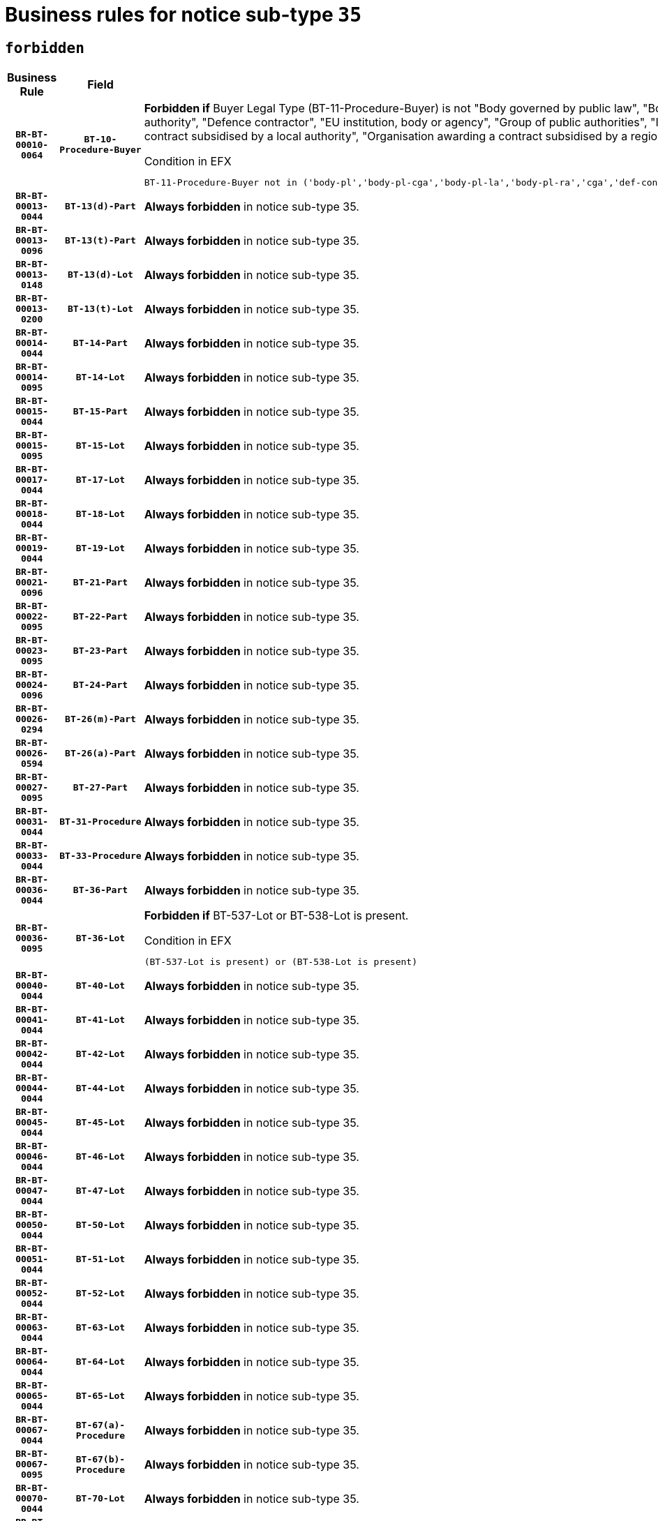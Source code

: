 = Business rules for notice sub-type `35`
:navtitle: Business Rules

== `forbidden`
[cols="<3,3,<6,>1", role="fixed-layout"]
|====
h| Business Rule h| Field h|Details h|Severity
h|`BR-BT-00010-0064`
h|`BT-10-Procedure-Buyer`
a|

*Forbidden if* Buyer Legal Type (BT-11-Procedure-Buyer) is not "Body governed by public law", "Body governed by public law, controlled by a central government authority", "Body governed by public law, controlled by a local authority", "Body governed by public law, controlled by a regional authority", "Central government authority", "Defence contractor", "EU institution, body or agency", "Group of public authorities", "International organisation", "Local authority", "Organisation awarding a contract subsidised by a contracting authority", "Organisation awarding a contract subsidised by a central government authority", "Organisation awarding a contract subsidised by a local authority", "Organisation awarding a contract subsidised by a regional authority" or "Regional authority".

.Condition in EFX
[source, EFX]
----
BT-11-Procedure-Buyer not in ('body-pl','body-pl-cga','body-pl-la','body-pl-ra','cga','def-cont','eu-ins-bod-ag','grp-p-aut','int-org','la','org-sub','org-sub-cga','org-sub-la','org-sub-ra','ra')
----
|`ERROR`
h|`BR-BT-00013-0044`
h|`BT-13(d)-Part`
a|

*Always forbidden* in notice sub-type 35.
|`ERROR`
h|`BR-BT-00013-0096`
h|`BT-13(t)-Part`
a|

*Always forbidden* in notice sub-type 35.
|`ERROR`
h|`BR-BT-00013-0148`
h|`BT-13(d)-Lot`
a|

*Always forbidden* in notice sub-type 35.
|`ERROR`
h|`BR-BT-00013-0200`
h|`BT-13(t)-Lot`
a|

*Always forbidden* in notice sub-type 35.
|`ERROR`
h|`BR-BT-00014-0044`
h|`BT-14-Part`
a|

*Always forbidden* in notice sub-type 35.
|`ERROR`
h|`BR-BT-00014-0095`
h|`BT-14-Lot`
a|

*Always forbidden* in notice sub-type 35.
|`ERROR`
h|`BR-BT-00015-0044`
h|`BT-15-Part`
a|

*Always forbidden* in notice sub-type 35.
|`ERROR`
h|`BR-BT-00015-0095`
h|`BT-15-Lot`
a|

*Always forbidden* in notice sub-type 35.
|`ERROR`
h|`BR-BT-00017-0044`
h|`BT-17-Lot`
a|

*Always forbidden* in notice sub-type 35.
|`ERROR`
h|`BR-BT-00018-0044`
h|`BT-18-Lot`
a|

*Always forbidden* in notice sub-type 35.
|`ERROR`
h|`BR-BT-00019-0044`
h|`BT-19-Lot`
a|

*Always forbidden* in notice sub-type 35.
|`ERROR`
h|`BR-BT-00021-0096`
h|`BT-21-Part`
a|

*Always forbidden* in notice sub-type 35.
|`ERROR`
h|`BR-BT-00022-0095`
h|`BT-22-Part`
a|

*Always forbidden* in notice sub-type 35.
|`ERROR`
h|`BR-BT-00023-0095`
h|`BT-23-Part`
a|

*Always forbidden* in notice sub-type 35.
|`ERROR`
h|`BR-BT-00024-0096`
h|`BT-24-Part`
a|

*Always forbidden* in notice sub-type 35.
|`ERROR`
h|`BR-BT-00026-0294`
h|`BT-26(m)-Part`
a|

*Always forbidden* in notice sub-type 35.
|`ERROR`
h|`BR-BT-00026-0594`
h|`BT-26(a)-Part`
a|

*Always forbidden* in notice sub-type 35.
|`ERROR`
h|`BR-BT-00027-0095`
h|`BT-27-Part`
a|

*Always forbidden* in notice sub-type 35.
|`ERROR`
h|`BR-BT-00031-0044`
h|`BT-31-Procedure`
a|

*Always forbidden* in notice sub-type 35.
|`ERROR`
h|`BR-BT-00033-0044`
h|`BT-33-Procedure`
a|

*Always forbidden* in notice sub-type 35.
|`ERROR`
h|`BR-BT-00036-0044`
h|`BT-36-Part`
a|

*Always forbidden* in notice sub-type 35.
|`ERROR`
h|`BR-BT-00036-0095`
h|`BT-36-Lot`
a|

*Forbidden if* BT-537-Lot or BT-538-Lot is present.

.Condition in EFX
[source, EFX]
----
(BT-537-Lot is present) or (BT-538-Lot is present)
----
|`ERROR`
h|`BR-BT-00040-0044`
h|`BT-40-Lot`
a|

*Always forbidden* in notice sub-type 35.
|`ERROR`
h|`BR-BT-00041-0044`
h|`BT-41-Lot`
a|

*Always forbidden* in notice sub-type 35.
|`ERROR`
h|`BR-BT-00042-0044`
h|`BT-42-Lot`
a|

*Always forbidden* in notice sub-type 35.
|`ERROR`
h|`BR-BT-00044-0044`
h|`BT-44-Lot`
a|

*Always forbidden* in notice sub-type 35.
|`ERROR`
h|`BR-BT-00045-0044`
h|`BT-45-Lot`
a|

*Always forbidden* in notice sub-type 35.
|`ERROR`
h|`BR-BT-00046-0044`
h|`BT-46-Lot`
a|

*Always forbidden* in notice sub-type 35.
|`ERROR`
h|`BR-BT-00047-0044`
h|`BT-47-Lot`
a|

*Always forbidden* in notice sub-type 35.
|`ERROR`
h|`BR-BT-00050-0044`
h|`BT-50-Lot`
a|

*Always forbidden* in notice sub-type 35.
|`ERROR`
h|`BR-BT-00051-0044`
h|`BT-51-Lot`
a|

*Always forbidden* in notice sub-type 35.
|`ERROR`
h|`BR-BT-00052-0044`
h|`BT-52-Lot`
a|

*Always forbidden* in notice sub-type 35.
|`ERROR`
h|`BR-BT-00063-0044`
h|`BT-63-Lot`
a|

*Always forbidden* in notice sub-type 35.
|`ERROR`
h|`BR-BT-00064-0044`
h|`BT-64-Lot`
a|

*Always forbidden* in notice sub-type 35.
|`ERROR`
h|`BR-BT-00065-0044`
h|`BT-65-Lot`
a|

*Always forbidden* in notice sub-type 35.
|`ERROR`
h|`BR-BT-00067-0044`
h|`BT-67(a)-Procedure`
a|

*Always forbidden* in notice sub-type 35.
|`ERROR`
h|`BR-BT-00067-0095`
h|`BT-67(b)-Procedure`
a|

*Always forbidden* in notice sub-type 35.
|`ERROR`
h|`BR-BT-00070-0044`
h|`BT-70-Lot`
a|

*Always forbidden* in notice sub-type 35.
|`ERROR`
h|`BR-BT-00071-0044`
h|`BT-71-Part`
a|

*Always forbidden* in notice sub-type 35.
|`ERROR`
h|`BR-BT-00071-0094`
h|`BT-71-Lot`
a|

*Always forbidden* in notice sub-type 35.
|`ERROR`
h|`BR-BT-00075-0044`
h|`BT-75-Lot`
a|

*Always forbidden* in notice sub-type 35.
|`ERROR`
h|`BR-BT-00076-0044`
h|`BT-76-Lot`
a|

*Always forbidden* in notice sub-type 35.
|`ERROR`
h|`BR-BT-00077-0044`
h|`BT-77-Lot`
a|

*Always forbidden* in notice sub-type 35.
|`ERROR`
h|`BR-BT-00078-0044`
h|`BT-78-Lot`
a|

*Always forbidden* in notice sub-type 35.
|`ERROR`
h|`BR-BT-00079-0044`
h|`BT-79-Lot`
a|

*Always forbidden* in notice sub-type 35.
|`ERROR`
h|`BR-BT-00092-0044`
h|`BT-92-Lot`
a|

*Always forbidden* in notice sub-type 35.
|`ERROR`
h|`BR-BT-00093-0044`
h|`BT-93-Lot`
a|

*Always forbidden* in notice sub-type 35.
|`ERROR`
h|`BR-BT-00094-0044`
h|`BT-94-Lot`
a|

*Always forbidden* in notice sub-type 35.
|`ERROR`
h|`BR-BT-00095-0044`
h|`BT-95-Lot`
a|

*Always forbidden* in notice sub-type 35.
|`ERROR`
h|`BR-BT-00097-0044`
h|`BT-97-Lot`
a|

*Always forbidden* in notice sub-type 35.
|`ERROR`
h|`BR-BT-00098-0044`
h|`BT-98-Lot`
a|

*Always forbidden* in notice sub-type 35.
|`ERROR`
h|`BR-BT-00106-0044`
h|`BT-106-Procedure`
a|

*Always forbidden* in notice sub-type 35.
|`ERROR`
h|`BR-BT-00109-0044`
h|`BT-109-Lot`
a|

*Always forbidden* in notice sub-type 35.
|`ERROR`
h|`BR-BT-00111-0044`
h|`BT-111-Lot`
a|

*Always forbidden* in notice sub-type 35.
|`ERROR`
h|`BR-BT-00113-0044`
h|`BT-113-Lot`
a|

*Always forbidden* in notice sub-type 35.
|`ERROR`
h|`BR-BT-00115-0044`
h|`BT-115-Part`
a|

*Always forbidden* in notice sub-type 35.
|`ERROR`
h|`BR-BT-00115-0095`
h|`BT-115-Lot`
a|

*Always forbidden* in notice sub-type 35.
|`ERROR`
h|`BR-BT-00118-0044`
h|`BT-118-NoticeResult`
a|

*Always forbidden* in notice sub-type 35.
|`ERROR`
h|`BR-BT-00119-0044`
h|`BT-119-LotResult`
a|

*Always forbidden* in notice sub-type 35.
|`ERROR`
h|`BR-BT-00120-0044`
h|`BT-120-Lot`
a|

*Always forbidden* in notice sub-type 35.
|`ERROR`
h|`BR-BT-00122-0044`
h|`BT-122-Lot`
a|

*Always forbidden* in notice sub-type 35.
|`ERROR`
h|`BR-BT-00123-0044`
h|`BT-123-Lot`
a|

*Always forbidden* in notice sub-type 35.
|`ERROR`
h|`BR-BT-00124-0044`
h|`BT-124-Part`
a|

*Always forbidden* in notice sub-type 35.
|`ERROR`
h|`BR-BT-00124-0094`
h|`BT-124-Lot`
a|

*Always forbidden* in notice sub-type 35.
|`ERROR`
h|`BR-BT-00125-0044`
h|`BT-125(i)-Part`
a|

*Always forbidden* in notice sub-type 35.
|`ERROR`
h|`BR-BT-00127-0044`
h|`BT-127-notice`
a|

*Always forbidden* in notice sub-type 35.
|`ERROR`
h|`BR-BT-00130-0044`
h|`BT-130-Lot`
a|

*Always forbidden* in notice sub-type 35.
|`ERROR`
h|`BR-BT-00131-0044`
h|`BT-131(d)-Lot`
a|

*Always forbidden* in notice sub-type 35.
|`ERROR`
h|`BR-BT-00131-0096`
h|`BT-131(t)-Lot`
a|

*Always forbidden* in notice sub-type 35.
|`ERROR`
h|`BR-BT-00132-0044`
h|`BT-132(d)-Lot`
a|

*Always forbidden* in notice sub-type 35.
|`ERROR`
h|`BR-BT-00132-0096`
h|`BT-132(t)-Lot`
a|

*Always forbidden* in notice sub-type 35.
|`ERROR`
h|`BR-BT-00133-0044`
h|`BT-133-Lot`
a|

*Always forbidden* in notice sub-type 35.
|`ERROR`
h|`BR-BT-00134-0044`
h|`BT-134-Lot`
a|

*Always forbidden* in notice sub-type 35.
|`ERROR`
h|`BR-BT-00137-0044`
h|`BT-137-Part`
a|

*Always forbidden* in notice sub-type 35.
|`ERROR`
h|`BR-BT-00140-0094`
h|`BT-140-notice`
a|

*Forbidden if* Change Notice Version Identifier (BT-758-notice) is not present.

.Condition in EFX
[source, EFX]
----
BT-758-notice is not present
----
|`ERROR`
h|`BR-BT-00144-0059`
h|`BT-144-LotResult`
a|

*Forbidden if* the value chosen for BT-142-LotResult is not equal to 'No winner was chosen and the competition is closed'.

.Condition in EFX
[source, EFX]
----
not(BT-142-LotResult == 'clos-nw')
----
|`ERROR`
h|`BR-BT-00145-0060`
h|`BT-145-Contract`
a|

*Forbidden if* BT-3202-Contract is not present.

.Condition in EFX
[source, EFX]
----
BT-3202-Contract is not present
----
|`ERROR`
h|`BR-BT-00150-0094`
h|`BT-150-Contract`
a|

*Forbidden if* Contract Technical ID (OPT-316-Contract) does not exist.

.Condition in EFX
[source, EFX]
----
(OPT-316-Contract is not present)
----
|`ERROR`
h|`BR-BT-00151-0044`
h|`BT-151-Contract`
a|

*Forbidden if* BT-3202-Contract is not present.

.Condition in EFX
[source, EFX]
----
BT-3202-Contract is not present
----
|`ERROR`
h|`BR-BT-00156-0044`
h|`BT-156-NoticeResult`
a|

*Always forbidden* in notice sub-type 35.
|`ERROR`
h|`BR-BT-00157-0044`
h|`BT-157-LotsGroup`
a|

*Always forbidden* in notice sub-type 35.
|`ERROR`
h|`BR-BT-00160-0053`
h|`BT-160-Tender`
a|

*Forbidden if* Tender Technical ID (OPT-321-Tender) does not exist.

.Condition in EFX
[source, EFX]
----
OPT-321-Tender is not present
----
|`ERROR`
h|`BR-BT-00161-0058`
h|`BT-161-NoticeResult`
a|

*Forbidden if* no winner was selected or a framework agreement is involved.

.Condition in EFX
[source, EFX]
----
not(BT-142-LotResult[BT-13713-LotResult in BT-137-Lot[BT-765-Lot not in ('fa-mix','fa-w-rc','fa-wo-rc')]] == 'selec-w') and not(BT-768-Contract == TRUE)
----
|`ERROR`
h|`BR-BT-00162-0053`
h|`BT-162-Tender`
a|

*Forbidden if* Tender Technical ID (OPT-321-Tender) does not exist.

.Condition in EFX
[source, EFX]
----
OPT-321-Tender is not present
----
|`ERROR`
h|`BR-BT-00163-0053`
h|`BT-163-Tender`
a|

*Forbidden if* Tender Technical ID (OPT-321-Tender) does not exist.

.Condition in EFX
[source, EFX]
----
OPT-321-Tender is not present
----
|`ERROR`
h|`BR-BT-00171-0044`
h|`BT-171-Tender`
a|

*Always forbidden* in notice sub-type 35.
|`ERROR`
h|`BR-BT-00191-0044`
h|`BT-191-Tender`
a|

*Always forbidden* in notice sub-type 35.
|`ERROR`
h|`BR-BT-00195-0044`
h|`BT-195(BT-118)-NoticeResult`
a|

*Always forbidden* in notice sub-type 35.
|`ERROR`
h|`BR-BT-00195-0095`
h|`BT-195(BT-161)-NoticeResult`
a|

*Forbidden if* Notice Value (BT-161-NoticeResult) is not present.

.Condition in EFX
[source, EFX]
----
BT-161-NoticeResult is not present
----
|`ERROR`
h|`BR-BT-00195-0146`
h|`BT-195(BT-556)-NoticeResult`
a|

*Always forbidden* in notice sub-type 35.
|`ERROR`
h|`BR-BT-00195-0197`
h|`BT-195(BT-156)-NoticeResult`
a|

*Always forbidden* in notice sub-type 35.
|`ERROR`
h|`BR-BT-00195-0248`
h|`BT-195(BT-142)-LotResult`
a|

*Forbidden if* Winner Chosen (BT-142-LotResult) is not present.

.Condition in EFX
[source, EFX]
----
BT-142-LotResult is not present
----
|`ERROR`
h|`BR-BT-00195-0298`
h|`BT-195(BT-710)-LotResult`
a|

*Always forbidden* in notice sub-type 35.
|`ERROR`
h|`BR-BT-00195-0349`
h|`BT-195(BT-711)-LotResult`
a|

*Always forbidden* in notice sub-type 35.
|`ERROR`
h|`BR-BT-00195-0400`
h|`BT-195(BT-709)-LotResult`
a|

*Always forbidden* in notice sub-type 35.
|`ERROR`
h|`BR-BT-00195-0451`
h|`BT-195(BT-712)-LotResult`
a|

*Forbidden if* Buyer Review Complainants (Code) (BT-712(a)-LotResult) is not present.

.Condition in EFX
[source, EFX]
----
BT-712(a)-LotResult is not present
----
|`ERROR`
h|`BR-BT-00195-0501`
h|`BT-195(BT-144)-LotResult`
a|

*Forbidden if* Not Awarded Reason (BT-144-LotResult) is not present.

.Condition in EFX
[source, EFX]
----
BT-144-LotResult is not present
----
|`ERROR`
h|`BR-BT-00195-0551`
h|`BT-195(BT-760)-LotResult`
a|

*Forbidden if* Received Submissions Type (BT-760-LotResult) is not present.

.Condition in EFX
[source, EFX]
----
BT-760-LotResult is not present
----
|`ERROR`
h|`BR-BT-00195-0602`
h|`BT-195(BT-759)-LotResult`
a|

*Forbidden if* Received Submissions Count (BT-759-LotResult) is not present.

.Condition in EFX
[source, EFX]
----
BT-759-LotResult is not present
----
|`ERROR`
h|`BR-BT-00195-0653`
h|`BT-195(BT-171)-Tender`
a|

*Always forbidden* in notice sub-type 35.
|`ERROR`
h|`BR-BT-00195-0704`
h|`BT-195(BT-193)-Tender`
a|

*Forbidden if* Tender Variant (BT-193-Tender) is not present.

.Condition in EFX
[source, EFX]
----
BT-193-Tender is not present
----
|`ERROR`
h|`BR-BT-00195-0755`
h|`BT-195(BT-720)-Tender`
a|

*Forbidden if* Tender Value (BT-720-Tender) is not present.

.Condition in EFX
[source, EFX]
----
BT-720-Tender is not present
----
|`ERROR`
h|`BR-BT-00195-0806`
h|`BT-195(BT-162)-Tender`
a|

*Forbidden if* Concession Revenue User (BT-162-Tender) is not present.

.Condition in EFX
[source, EFX]
----
BT-162-Tender is not present
----
|`ERROR`
h|`BR-BT-00195-0857`
h|`BT-195(BT-160)-Tender`
a|

*Forbidden if* Concession Revenue Buyer (BT-160-Tender) is not present.

.Condition in EFX
[source, EFX]
----
BT-160-Tender is not present
----
|`ERROR`
h|`BR-BT-00195-0908`
h|`BT-195(BT-163)-Tender`
a|

*Forbidden if* Concession Value Description (BT-163-Tender) is not present.

.Condition in EFX
[source, EFX]
----
BT-163-Tender is not present
----
|`ERROR`
h|`BR-BT-00195-0959`
h|`BT-195(BT-191)-Tender`
a|

*Always forbidden* in notice sub-type 35.
|`ERROR`
h|`BR-BT-00195-1010`
h|`BT-195(BT-553)-Tender`
a|

*Forbidden if* Subcontracting Value (BT-553-Tender) is not present.

.Condition in EFX
[source, EFX]
----
BT-553-Tender is not present
----
|`ERROR`
h|`BR-BT-00195-1061`
h|`BT-195(BT-554)-Tender`
a|

*Forbidden if* Subcontracting Description (BT-554-Tender) is not present.

.Condition in EFX
[source, EFX]
----
BT-554-Tender is not present
----
|`ERROR`
h|`BR-BT-00195-1112`
h|`BT-195(BT-555)-Tender`
a|

*Forbidden if* Subcontracting Percentage (BT-555-Tender) is not present.

.Condition in EFX
[source, EFX]
----
BT-555-Tender is not present
----
|`ERROR`
h|`BR-BT-00195-1163`
h|`BT-195(BT-773)-Tender`
a|

*Forbidden if* Subcontracting (BT-773-Tender) is not present.

.Condition in EFX
[source, EFX]
----
BT-773-Tender is not present
----
|`ERROR`
h|`BR-BT-00195-1214`
h|`BT-195(BT-731)-Tender`
a|

*Forbidden if* Subcontracting Percentage Known (BT-731-Tender) is not present.

.Condition in EFX
[source, EFX]
----
BT-731-Tender is not present
----
|`ERROR`
h|`BR-BT-00195-1265`
h|`BT-195(BT-730)-Tender`
a|

*Forbidden if* Subcontracting Value Known (BT-730-Tender) is not present.

.Condition in EFX
[source, EFX]
----
BT-730-Tender is not present
----
|`ERROR`
h|`BR-BT-00195-1469`
h|`BT-195(BT-09)-Procedure`
a|

*Forbidden if* Cross Border Law (BT-09(b)-Procedure) is not present.

.Condition in EFX
[source, EFX]
----
BT-09(b)-Procedure is not present
----
|`ERROR`
h|`BR-BT-00195-1520`
h|`BT-195(BT-105)-Procedure`
a|

*Forbidden if* Procedure Type (BT-105-Procedure) is not present.

.Condition in EFX
[source, EFX]
----
BT-105-Procedure is not present
----
|`ERROR`
h|`BR-BT-00195-1571`
h|`BT-195(BT-88)-Procedure`
a|

*Forbidden if* Procedure Features (BT-88-Procedure) is not present.

.Condition in EFX
[source, EFX]
----
BT-88-Procedure is not present
----
|`ERROR`
h|`BR-BT-00195-1622`
h|`BT-195(BT-106)-Procedure`
a|

*Always forbidden* in notice sub-type 35.
|`ERROR`
h|`BR-BT-00195-1673`
h|`BT-195(BT-1351)-Procedure`
a|

*Always forbidden* in notice sub-type 35.
|`ERROR`
h|`BR-BT-00195-1724`
h|`BT-195(BT-136)-Procedure`
a|

*Forbidden if* Direct Award Justification Code (BT-136-Procedure) is not present.

.Condition in EFX
[source, EFX]
----
BT-136-Procedure is not present
----
|`ERROR`
h|`BR-BT-00195-1775`
h|`BT-195(BT-1252)-Procedure`
a|

*Forbidden if* Direct Award Justification Previous Procedure Identifier (BT-1252-Procedure) is not present.

.Condition in EFX
[source, EFX]
----
BT-1252-Procedure is not present
----
|`ERROR`
h|`BR-BT-00195-1826`
h|`BT-195(BT-135)-Procedure`
a|

*Forbidden if* Direct Award Justification Text (BT-135-Procedure) is not present.

.Condition in EFX
[source, EFX]
----
BT-135-Procedure is not present
----
|`ERROR`
h|`BR-BT-00195-1877`
h|`BT-195(BT-733)-LotsGroup`
a|

*Forbidden if* Award Criteria Order Justification (BT-733-LotsGroup) is not present.

.Condition in EFX
[source, EFX]
----
BT-733-LotsGroup is not present
----
|`ERROR`
h|`BR-BT-00195-1928`
h|`BT-195(BT-543)-LotsGroup`
a|

*Forbidden if* Award Criteria Complicated (BT-543-LotsGroup) is not present.

.Condition in EFX
[source, EFX]
----
BT-543-LotsGroup is not present
----
|`ERROR`
h|`BR-BT-00195-1979`
h|`BT-195(BT-5421)-LotsGroup`
a|

*Forbidden if* Award Criterion Number Weight (BT-5421-LotsGroup) is not present.

.Condition in EFX
[source, EFX]
----
BT-5421-LotsGroup is not present
----
|`ERROR`
h|`BR-BT-00195-2030`
h|`BT-195(BT-5422)-LotsGroup`
a|

*Forbidden if* Award Criterion Number Fixed (BT-5422-LotsGroup) is not present.

.Condition in EFX
[source, EFX]
----
BT-5422-LotsGroup is not present
----
|`ERROR`
h|`BR-BT-00195-2081`
h|`BT-195(BT-5423)-LotsGroup`
a|

*Forbidden if* Award Criterion Number Threshold (BT-5423-LotsGroup) is not present.

.Condition in EFX
[source, EFX]
----
BT-5423-LotsGroup is not present
----
|`ERROR`
h|`BR-BT-00195-2183`
h|`BT-195(BT-734)-LotsGroup`
a|

*Forbidden if* Award Criterion Name (BT-734-LotsGroup) is not present.

.Condition in EFX
[source, EFX]
----
BT-734-LotsGroup is not present
----
|`ERROR`
h|`BR-BT-00195-2234`
h|`BT-195(BT-539)-LotsGroup`
a|

*Forbidden if* Award Criterion Type (BT-539-LotsGroup) is not present.

.Condition in EFX
[source, EFX]
----
BT-539-LotsGroup is not present
----
|`ERROR`
h|`BR-BT-00195-2285`
h|`BT-195(BT-540)-LotsGroup`
a|

*Forbidden if* Award Criterion Description (BT-540-LotsGroup) is not present.

.Condition in EFX
[source, EFX]
----
BT-540-LotsGroup is not present
----
|`ERROR`
h|`BR-BT-00195-2336`
h|`BT-195(BT-733)-Lot`
a|

*Forbidden if* Award Criteria Order Justification (BT-733-Lot) is not present.

.Condition in EFX
[source, EFX]
----
BT-733-Lot is not present
----
|`ERROR`
h|`BR-BT-00195-2387`
h|`BT-195(BT-543)-Lot`
a|

*Forbidden if* Award Criteria Complicated (BT-543-Lot) is not present.

.Condition in EFX
[source, EFX]
----
BT-543-Lot is not present
----
|`ERROR`
h|`BR-BT-00195-2438`
h|`BT-195(BT-5421)-Lot`
a|

*Forbidden if* Award Criterion Number Weight (BT-5421-Lot) is not present.

.Condition in EFX
[source, EFX]
----
BT-5421-Lot is not present
----
|`ERROR`
h|`BR-BT-00195-2489`
h|`BT-195(BT-5422)-Lot`
a|

*Forbidden if* Award Criterion Number Fixed (BT-5422-Lot) is not present.

.Condition in EFX
[source, EFX]
----
BT-5422-Lot is not present
----
|`ERROR`
h|`BR-BT-00195-2540`
h|`BT-195(BT-5423)-Lot`
a|

*Forbidden if* Award Criterion Number Threshold (BT-5423-Lot) is not present.

.Condition in EFX
[source, EFX]
----
BT-5423-Lot is not present
----
|`ERROR`
h|`BR-BT-00195-2642`
h|`BT-195(BT-734)-Lot`
a|

*Forbidden if* Award Criterion Name (BT-734-Lot) is not present.

.Condition in EFX
[source, EFX]
----
BT-734-Lot is not present
----
|`ERROR`
h|`BR-BT-00195-2693`
h|`BT-195(BT-539)-Lot`
a|

*Forbidden if* Award Criterion Type (BT-539-Lot) is not present.

.Condition in EFX
[source, EFX]
----
BT-539-Lot is not present
----
|`ERROR`
h|`BR-BT-00195-2744`
h|`BT-195(BT-540)-Lot`
a|

*Forbidden if* Award Criterion Description (BT-540-Lot) is not present.

.Condition in EFX
[source, EFX]
----
BT-540-Lot is not present
----
|`ERROR`
h|`BR-BT-00195-2848`
h|`BT-195(BT-635)-LotResult`
a|

*Forbidden if* Buyer Review Requests Count (BT-635-LotResult) is not present.

.Condition in EFX
[source, EFX]
----
BT-635-LotResult is not present
----
|`ERROR`
h|`BR-BT-00195-2898`
h|`BT-195(BT-636)-LotResult`
a|

*Forbidden if* Buyer Review Requests Irregularity Type (BT-636-LotResult) is not present.

.Condition in EFX
[source, EFX]
----
BT-636-LotResult is not present
----
|`ERROR`
h|`BR-BT-00195-3002`
h|`BT-195(BT-1118)-NoticeResult`
a|

*Always forbidden* in notice sub-type 35.
|`ERROR`
h|`BR-BT-00195-3054`
h|`BT-195(BT-1561)-NoticeResult`
a|

*Always forbidden* in notice sub-type 35.
|`ERROR`
h|`BR-BT-00195-3108`
h|`BT-195(BT-660)-LotResult`
a|

*Always forbidden* in notice sub-type 35.
|`ERROR`
h|`BR-BT-00195-3243`
h|`BT-195(BT-541)-LotsGroup-Weight`
a|

*Forbidden if* Award Criterion Number (BT-541-LotsGroup-WeightNumber) is not present.

.Condition in EFX
[source, EFX]
----
BT-541-LotsGroup-WeightNumber is not present
----
|`ERROR`
h|`BR-BT-00195-3293`
h|`BT-195(BT-541)-Lot-Weight`
a|

*Forbidden if* Award Criterion Number (BT-541-Lot-WeightNumber) is not present.

.Condition in EFX
[source, EFX]
----
BT-541-Lot-WeightNumber is not present
----
|`ERROR`
h|`BR-BT-00195-3343`
h|`BT-195(BT-541)-LotsGroup-Fixed`
a|

*Forbidden if* Award Criterion Number (BT-541-LotsGroup-FixedNumber) is not present.

.Condition in EFX
[source, EFX]
----
BT-541-LotsGroup-FixedNumber is not present
----
|`ERROR`
h|`BR-BT-00195-3393`
h|`BT-195(BT-541)-Lot-Fixed`
a|

*Forbidden if* Award Criterion Number (BT-541-Lot-FixedNumber) is not present.

.Condition in EFX
[source, EFX]
----
BT-541-Lot-FixedNumber is not present
----
|`ERROR`
h|`BR-BT-00195-3443`
h|`BT-195(BT-541)-LotsGroup-Threshold`
a|

*Forbidden if* Award Criterion Number (BT-541-LotsGroup-ThresholdNumber) is not present.

.Condition in EFX
[source, EFX]
----
BT-541-LotsGroup-ThresholdNumber is not present
----
|`ERROR`
h|`BR-BT-00195-3493`
h|`BT-195(BT-541)-Lot-Threshold`
a|

*Forbidden if* Award Criterion Number (BT-541-Lot-ThresholdNumber) is not present.

.Condition in EFX
[source, EFX]
----
BT-541-Lot-ThresholdNumber is not present
----
|`ERROR`
h|`BR-BT-00196-0044`
h|`BT-196(BT-118)-NoticeResult`
a|

*Always forbidden* in notice sub-type 35.
|`ERROR`
h|`BR-BT-00196-0148`
h|`BT-196(BT-556)-NoticeResult`
a|

*Always forbidden* in notice sub-type 35.
|`ERROR`
h|`BR-BT-00196-0200`
h|`BT-196(BT-156)-NoticeResult`
a|

*Always forbidden* in notice sub-type 35.
|`ERROR`
h|`BR-BT-00196-0304`
h|`BT-196(BT-710)-LotResult`
a|

*Always forbidden* in notice sub-type 35.
|`ERROR`
h|`BR-BT-00196-0356`
h|`BT-196(BT-711)-LotResult`
a|

*Always forbidden* in notice sub-type 35.
|`ERROR`
h|`BR-BT-00196-0408`
h|`BT-196(BT-709)-LotResult`
a|

*Always forbidden* in notice sub-type 35.
|`ERROR`
h|`BR-BT-00196-0668`
h|`BT-196(BT-171)-Tender`
a|

*Always forbidden* in notice sub-type 35.
|`ERROR`
h|`BR-BT-00196-0980`
h|`BT-196(BT-191)-Tender`
a|

*Always forbidden* in notice sub-type 35.
|`ERROR`
h|`BR-BT-00196-1500`
h|`BT-196(BT-09)-Procedure`
a|

*Forbidden if* Unpublished Identifier (BT-195(BT-09)-Procedure) is not present.

.Condition in EFX
[source, EFX]
----
BT-195(BT-09)-Procedure is not present
----
|`ERROR`
h|`BR-BT-00196-1552`
h|`BT-196(BT-105)-Procedure`
a|

*Forbidden if* Unpublished Identifier (BT-195(BT-105)-Procedure) is not present.

.Condition in EFX
[source, EFX]
----
BT-195(BT-105)-Procedure is not present
----
|`ERROR`
h|`BR-BT-00196-1604`
h|`BT-196(BT-88)-Procedure`
a|

*Forbidden if* Unpublished Identifier (BT-195(BT-88)-Procedure) is not present.

.Condition in EFX
[source, EFX]
----
BT-195(BT-88)-Procedure is not present
----
|`ERROR`
h|`BR-BT-00196-1656`
h|`BT-196(BT-106)-Procedure`
a|

*Always forbidden* in notice sub-type 35.
|`ERROR`
h|`BR-BT-00196-1708`
h|`BT-196(BT-1351)-Procedure`
a|

*Always forbidden* in notice sub-type 35.
|`ERROR`
h|`BR-BT-00196-1760`
h|`BT-196(BT-136)-Procedure`
a|

*Forbidden if* Unpublished Identifier (BT-195(BT-136)-Procedure) is not present.

.Condition in EFX
[source, EFX]
----
BT-195(BT-136)-Procedure is not present
----
|`ERROR`
h|`BR-BT-00196-1812`
h|`BT-196(BT-1252)-Procedure`
a|

*Forbidden if* Unpublished Identifier (BT-195(BT-1252)-Procedure) is not present.

.Condition in EFX
[source, EFX]
----
BT-195(BT-1252)-Procedure is not present
----
|`ERROR`
h|`BR-BT-00196-1864`
h|`BT-196(BT-135)-Procedure`
a|

*Forbidden if* Unpublished Identifier (BT-195(BT-135)-Procedure) is not present.

.Condition in EFX
[source, EFX]
----
BT-195(BT-135)-Procedure is not present
----
|`ERROR`
h|`BR-BT-00196-1916`
h|`BT-196(BT-733)-LotsGroup`
a|

*Forbidden if* Unpublished Identifier (BT-195(BT-733)-LotsGroup) is not present.

.Condition in EFX
[source, EFX]
----
BT-195(BT-733)-LotsGroup is not present
----
|`ERROR`
h|`BR-BT-00196-1968`
h|`BT-196(BT-543)-LotsGroup`
a|

*Forbidden if* Unpublished Identifier (BT-195(BT-543)-LotsGroup) is not present.

.Condition in EFX
[source, EFX]
----
BT-195(BT-543)-LotsGroup is not present
----
|`ERROR`
h|`BR-BT-00196-2020`
h|`BT-196(BT-5421)-LotsGroup`
a|

*Forbidden if* Unpublished Identifier (BT-195(BT-5421)-LotsGroup) is not present.

.Condition in EFX
[source, EFX]
----
BT-195(BT-5421)-LotsGroup is not present
----
|`ERROR`
h|`BR-BT-00196-2072`
h|`BT-196(BT-5422)-LotsGroup`
a|

*Forbidden if* Unpublished Identifier (BT-195(BT-5422)-LotsGroup) is not present.

.Condition in EFX
[source, EFX]
----
BT-195(BT-5422)-LotsGroup is not present
----
|`ERROR`
h|`BR-BT-00196-2124`
h|`BT-196(BT-5423)-LotsGroup`
a|

*Forbidden if* Unpublished Identifier (BT-195(BT-5423)-LotsGroup) is not present.

.Condition in EFX
[source, EFX]
----
BT-195(BT-5423)-LotsGroup is not present
----
|`ERROR`
h|`BR-BT-00196-2228`
h|`BT-196(BT-734)-LotsGroup`
a|

*Forbidden if* Unpublished Identifier (BT-195(BT-734)-LotsGroup) is not present.

.Condition in EFX
[source, EFX]
----
BT-195(BT-734)-LotsGroup is not present
----
|`ERROR`
h|`BR-BT-00196-2280`
h|`BT-196(BT-539)-LotsGroup`
a|

*Forbidden if* Unpublished Identifier (BT-195(BT-539)-LotsGroup) is not present.

.Condition in EFX
[source, EFX]
----
BT-195(BT-539)-LotsGroup is not present
----
|`ERROR`
h|`BR-BT-00196-2332`
h|`BT-196(BT-540)-LotsGroup`
a|

*Forbidden if* Unpublished Identifier (BT-195(BT-540)-LotsGroup) is not present.

.Condition in EFX
[source, EFX]
----
BT-195(BT-540)-LotsGroup is not present
----
|`ERROR`
h|`BR-BT-00196-2384`
h|`BT-196(BT-733)-Lot`
a|

*Forbidden if* Unpublished Identifier (BT-195(BT-733)-Lot) is not present.

.Condition in EFX
[source, EFX]
----
BT-195(BT-733)-Lot is not present
----
|`ERROR`
h|`BR-BT-00196-2436`
h|`BT-196(BT-543)-Lot`
a|

*Forbidden if* Unpublished Identifier (BT-195(BT-543)-Lot) is not present.

.Condition in EFX
[source, EFX]
----
BT-195(BT-543)-Lot is not present
----
|`ERROR`
h|`BR-BT-00196-2488`
h|`BT-196(BT-5421)-Lot`
a|

*Forbidden if* Unpublished Identifier (BT-195(BT-5421)-Lot) is not present.

.Condition in EFX
[source, EFX]
----
BT-195(BT-5421)-Lot is not present
----
|`ERROR`
h|`BR-BT-00196-2540`
h|`BT-196(BT-5422)-Lot`
a|

*Forbidden if* Unpublished Identifier (BT-195(BT-5422)-Lot) is not present.

.Condition in EFX
[source, EFX]
----
BT-195(BT-5422)-Lot is not present
----
|`ERROR`
h|`BR-BT-00196-2592`
h|`BT-196(BT-5423)-Lot`
a|

*Forbidden if* Unpublished Identifier (BT-195(BT-5423)-Lot) is not present.

.Condition in EFX
[source, EFX]
----
BT-195(BT-5423)-Lot is not present
----
|`ERROR`
h|`BR-BT-00196-2696`
h|`BT-196(BT-734)-Lot`
a|

*Forbidden if* Unpublished Identifier (BT-195(BT-734)-Lot) is not present.

.Condition in EFX
[source, EFX]
----
BT-195(BT-734)-Lot is not present
----
|`ERROR`
h|`BR-BT-00196-2748`
h|`BT-196(BT-539)-Lot`
a|

*Forbidden if* Unpublished Identifier (BT-195(BT-539)-Lot) is not present.

.Condition in EFX
[source, EFX]
----
BT-195(BT-539)-Lot is not present
----
|`ERROR`
h|`BR-BT-00196-2800`
h|`BT-196(BT-540)-Lot`
a|

*Forbidden if* Unpublished Identifier (BT-195(BT-540)-Lot) is not present.

.Condition in EFX
[source, EFX]
----
BT-195(BT-540)-Lot is not present
----
|`ERROR`
h|`BR-BT-00196-3213`
h|`BT-196(BT-142)-LotResult`
a|

*Forbidden if* Unpublished Identifier (BT-195(BT-142)-LotResult) is not present.

.Condition in EFX
[source, EFX]
----
BT-195(BT-142)-LotResult is not present
----
|`ERROR`
h|`BR-BT-00196-3222`
h|`BT-196(BT-144)-LotResult`
a|

*Forbidden if* Unpublished Identifier (BT-195(BT-144)-LotResult) is not present.

.Condition in EFX
[source, EFX]
----
BT-195(BT-144)-LotResult is not present
----
|`ERROR`
h|`BR-BT-00196-3237`
h|`BT-196(BT-160)-Tender`
a|

*Forbidden if* Unpublished Identifier (BT-195(BT-160)-Tender) is not present.

.Condition in EFX
[source, EFX]
----
BT-195(BT-160)-Tender is not present
----
|`ERROR`
h|`BR-BT-00196-3250`
h|`BT-196(BT-161)-NoticeResult`
a|

*Forbidden if* Unpublished Identifier (BT-195(BT-161)-NoticeResult) is not present.

.Condition in EFX
[source, EFX]
----
BT-195(BT-161)-NoticeResult is not present
----
|`ERROR`
h|`BR-BT-00196-3255`
h|`BT-196(BT-162)-Tender`
a|

*Forbidden if* Unpublished Identifier (BT-195(BT-162)-Tender) is not present.

.Condition in EFX
[source, EFX]
----
BT-195(BT-162)-Tender is not present
----
|`ERROR`
h|`BR-BT-00196-3260`
h|`BT-196(BT-163)-Tender`
a|

*Forbidden if* Unpublished Identifier (BT-195(BT-163)-Tender) is not present.

.Condition in EFX
[source, EFX]
----
BT-195(BT-163)-Tender is not present
----
|`ERROR`
h|`BR-BT-00196-3280`
h|`BT-196(BT-193)-Tender`
a|

*Forbidden if* Unpublished Identifier (BT-195(BT-193)-Tender) is not present.

.Condition in EFX
[source, EFX]
----
BT-195(BT-193)-Tender is not present
----
|`ERROR`
h|`BR-BT-00196-3363`
h|`BT-196(BT-553)-Tender`
a|

*Forbidden if* Unpublished Identifier (BT-195(BT-553)-Tender) is not present.

.Condition in EFX
[source, EFX]
----
BT-195(BT-553)-Tender is not present
----
|`ERROR`
h|`BR-BT-00196-3376`
h|`BT-196(BT-554)-Tender`
a|

*Forbidden if* Unpublished Identifier (BT-195(BT-554)-Tender) is not present.

.Condition in EFX
[source, EFX]
----
BT-195(BT-554)-Tender is not present
----
|`ERROR`
h|`BR-BT-00196-3389`
h|`BT-196(BT-555)-Tender`
a|

*Forbidden if* Unpublished Identifier (BT-195(BT-555)-Tender) is not present.

.Condition in EFX
[source, EFX]
----
BT-195(BT-555)-Tender is not present
----
|`ERROR`
h|`BR-BT-00196-3428`
h|`BT-196(BT-712)-LotResult`
a|

*Forbidden if* Unpublished Identifier (BT-195(BT-712)-LotResult) is not present.

.Condition in EFX
[source, EFX]
----
BT-195(BT-712)-LotResult is not present
----
|`ERROR`
h|`BR-BT-00196-3441`
h|`BT-196(BT-720)-Tender`
a|

*Forbidden if* Unpublished Identifier (BT-195(BT-720)-Tender) is not present.

.Condition in EFX
[source, EFX]
----
BT-195(BT-720)-Tender is not present
----
|`ERROR`
h|`BR-BT-00196-3454`
h|`BT-196(BT-730)-Tender`
a|

*Forbidden if* Unpublished Identifier (BT-195(BT-730)-Tender) is not present.

.Condition in EFX
[source, EFX]
----
BT-195(BT-730)-Tender is not present
----
|`ERROR`
h|`BR-BT-00196-3467`
h|`BT-196(BT-731)-Tender`
a|

*Forbidden if* Unpublished Identifier (BT-195(BT-731)-Tender) is not present.

.Condition in EFX
[source, EFX]
----
BT-195(BT-731)-Tender is not present
----
|`ERROR`
h|`BR-BT-00196-3496`
h|`BT-196(BT-759)-LotResult`
a|

*Forbidden if* Unpublished Identifier (BT-195(BT-759)-LotResult) is not present.

.Condition in EFX
[source, EFX]
----
BT-195(BT-759)-LotResult is not present
----
|`ERROR`
h|`BR-BT-00196-3505`
h|`BT-196(BT-760)-LotResult`
a|

*Forbidden if* Unpublished Identifier (BT-195(BT-760)-LotResult) is not present.

.Condition in EFX
[source, EFX]
----
BT-195(BT-760)-LotResult is not present
----
|`ERROR`
h|`BR-BT-00196-3518`
h|`BT-196(BT-773)-Tender`
a|

*Forbidden if* Unpublished Identifier (BT-195(BT-773)-Tender) is not present.

.Condition in EFX
[source, EFX]
----
BT-195(BT-773)-Tender is not present
----
|`ERROR`
h|`BR-BT-00196-3567`
h|`BT-196(BT-635)-LotResult`
a|

*Forbidden if* Unpublished Identifier (BT-195(BT-635)-LotResult) is not present.

.Condition in EFX
[source, EFX]
----
BT-195(BT-635)-LotResult is not present
----
|`ERROR`
h|`BR-BT-00196-3617`
h|`BT-196(BT-636)-LotResult`
a|

*Forbidden if* Unpublished Identifier (BT-195(BT-636)-LotResult) is not present.

.Condition in EFX
[source, EFX]
----
BT-195(BT-636)-LotResult is not present
----
|`ERROR`
h|`BR-BT-00196-3686`
h|`BT-196(BT-1118)-NoticeResult`
a|

*Always forbidden* in notice sub-type 35.
|`ERROR`
h|`BR-BT-00196-3746`
h|`BT-196(BT-1561)-NoticeResult`
a|

*Always forbidden* in notice sub-type 35.
|`ERROR`
h|`BR-BT-00196-4105`
h|`BT-196(BT-660)-LotResult`
a|

*Always forbidden* in notice sub-type 35.
|`ERROR`
h|`BR-BT-00196-4239`
h|`BT-196(BT-541)-LotsGroup-Weight`
a|

*Forbidden if* Unpublished Identifier (BT-195(BT-541)-LotsGroup-Weight) is not present.

.Condition in EFX
[source, EFX]
----
BT-195(BT-541)-LotsGroup-Weight is not present
----
|`ERROR`
h|`BR-BT-00196-4284`
h|`BT-196(BT-541)-Lot-Weight`
a|

*Forbidden if* Unpublished Identifier (BT-195(BT-541)-Lot-Weight) is not present.

.Condition in EFX
[source, EFX]
----
BT-195(BT-541)-Lot-Weight is not present
----
|`ERROR`
h|`BR-BT-00196-4339`
h|`BT-196(BT-541)-LotsGroup-Fixed`
a|

*Forbidden if* Unpublished Identifier (BT-195(BT-541)-LotsGroup-Fixed) is not present.

.Condition in EFX
[source, EFX]
----
BT-195(BT-541)-LotsGroup-Fixed is not present
----
|`ERROR`
h|`BR-BT-00196-4384`
h|`BT-196(BT-541)-Lot-Fixed`
a|

*Forbidden if* Unpublished Identifier (BT-195(BT-541)-Lot-Fixed) is not present.

.Condition in EFX
[source, EFX]
----
BT-195(BT-541)-Lot-Fixed is not present
----
|`ERROR`
h|`BR-BT-00196-4439`
h|`BT-196(BT-541)-LotsGroup-Threshold`
a|

*Forbidden if* Unpublished Identifier (BT-195(BT-541)-LotsGroup-Threshold) is not present.

.Condition in EFX
[source, EFX]
----
BT-195(BT-541)-LotsGroup-Threshold is not present
----
|`ERROR`
h|`BR-BT-00196-4484`
h|`BT-196(BT-541)-Lot-Threshold`
a|

*Forbidden if* Unpublished Identifier (BT-195(BT-541)-Lot-Threshold) is not present.

.Condition in EFX
[source, EFX]
----
BT-195(BT-541)-Lot-Threshold is not present
----
|`ERROR`
h|`BR-BT-00197-0044`
h|`BT-197(BT-118)-NoticeResult`
a|

*Always forbidden* in notice sub-type 35.
|`ERROR`
h|`BR-BT-00197-0146`
h|`BT-197(BT-556)-NoticeResult`
a|

*Always forbidden* in notice sub-type 35.
|`ERROR`
h|`BR-BT-00197-0197`
h|`BT-197(BT-156)-NoticeResult`
a|

*Always forbidden* in notice sub-type 35.
|`ERROR`
h|`BR-BT-00197-0299`
h|`BT-197(BT-710)-LotResult`
a|

*Always forbidden* in notice sub-type 35.
|`ERROR`
h|`BR-BT-00197-0350`
h|`BT-197(BT-711)-LotResult`
a|

*Always forbidden* in notice sub-type 35.
|`ERROR`
h|`BR-BT-00197-0401`
h|`BT-197(BT-709)-LotResult`
a|

*Always forbidden* in notice sub-type 35.
|`ERROR`
h|`BR-BT-00197-0656`
h|`BT-197(BT-171)-Tender`
a|

*Always forbidden* in notice sub-type 35.
|`ERROR`
h|`BR-BT-00197-0962`
h|`BT-197(BT-191)-Tender`
a|

*Always forbidden* in notice sub-type 35.
|`ERROR`
h|`BR-BT-00197-1472`
h|`BT-197(BT-09)-Procedure`
a|

*Forbidden if* Unpublished Identifier (BT-195(BT-09)-Procedure) is not present.

.Condition in EFX
[source, EFX]
----
BT-195(BT-09)-Procedure is not present
----
|`ERROR`
h|`BR-BT-00197-1523`
h|`BT-197(BT-105)-Procedure`
a|

*Forbidden if* Unpublished Identifier (BT-195(BT-105)-Procedure) is not present.

.Condition in EFX
[source, EFX]
----
BT-195(BT-105)-Procedure is not present
----
|`ERROR`
h|`BR-BT-00197-1574`
h|`BT-197(BT-88)-Procedure`
a|

*Forbidden if* Unpublished Identifier (BT-195(BT-88)-Procedure) is not present.

.Condition in EFX
[source, EFX]
----
BT-195(BT-88)-Procedure is not present
----
|`ERROR`
h|`BR-BT-00197-1625`
h|`BT-197(BT-106)-Procedure`
a|

*Always forbidden* in notice sub-type 35.
|`ERROR`
h|`BR-BT-00197-1676`
h|`BT-197(BT-1351)-Procedure`
a|

*Always forbidden* in notice sub-type 35.
|`ERROR`
h|`BR-BT-00197-1727`
h|`BT-197(BT-136)-Procedure`
a|

*Forbidden if* Unpublished Identifier (BT-195(BT-136)-Procedure) is not present.

.Condition in EFX
[source, EFX]
----
BT-195(BT-136)-Procedure is not present
----
|`ERROR`
h|`BR-BT-00197-1778`
h|`BT-197(BT-1252)-Procedure`
a|

*Forbidden if* Unpublished Identifier (BT-195(BT-1252)-Procedure) is not present.

.Condition in EFX
[source, EFX]
----
BT-195(BT-1252)-Procedure is not present
----
|`ERROR`
h|`BR-BT-00197-1829`
h|`BT-197(BT-135)-Procedure`
a|

*Forbidden if* Unpublished Identifier (BT-195(BT-135)-Procedure) is not present.

.Condition in EFX
[source, EFX]
----
BT-195(BT-135)-Procedure is not present
----
|`ERROR`
h|`BR-BT-00197-1880`
h|`BT-197(BT-733)-LotsGroup`
a|

*Forbidden if* Unpublished Identifier (BT-195(BT-733)-LotsGroup) is not present.

.Condition in EFX
[source, EFX]
----
BT-195(BT-733)-LotsGroup is not present
----
|`ERROR`
h|`BR-BT-00197-1931`
h|`BT-197(BT-543)-LotsGroup`
a|

*Forbidden if* Unpublished Identifier (BT-195(BT-543)-LotsGroup) is not present.

.Condition in EFX
[source, EFX]
----
BT-195(BT-543)-LotsGroup is not present
----
|`ERROR`
h|`BR-BT-00197-1982`
h|`BT-197(BT-5421)-LotsGroup`
a|

*Forbidden if* Unpublished Identifier (BT-195(BT-5421)-LotsGroup) is not present.

.Condition in EFX
[source, EFX]
----
BT-195(BT-5421)-LotsGroup is not present
----
|`ERROR`
h|`BR-BT-00197-2033`
h|`BT-197(BT-5422)-LotsGroup`
a|

*Forbidden if* Unpublished Identifier (BT-195(BT-5422)-LotsGroup) is not present.

.Condition in EFX
[source, EFX]
----
BT-195(BT-5422)-LotsGroup is not present
----
|`ERROR`
h|`BR-BT-00197-2084`
h|`BT-197(BT-5423)-LotsGroup`
a|

*Forbidden if* Unpublished Identifier (BT-195(BT-5423)-LotsGroup) is not present.

.Condition in EFX
[source, EFX]
----
BT-195(BT-5423)-LotsGroup is not present
----
|`ERROR`
h|`BR-BT-00197-2186`
h|`BT-197(BT-734)-LotsGroup`
a|

*Forbidden if* Unpublished Identifier (BT-195(BT-734)-LotsGroup) is not present.

.Condition in EFX
[source, EFX]
----
BT-195(BT-734)-LotsGroup is not present
----
|`ERROR`
h|`BR-BT-00197-2237`
h|`BT-197(BT-539)-LotsGroup`
a|

*Forbidden if* Unpublished Identifier (BT-195(BT-539)-LotsGroup) is not present.

.Condition in EFX
[source, EFX]
----
BT-195(BT-539)-LotsGroup is not present
----
|`ERROR`
h|`BR-BT-00197-2288`
h|`BT-197(BT-540)-LotsGroup`
a|

*Forbidden if* Unpublished Identifier (BT-195(BT-540)-LotsGroup) is not present.

.Condition in EFX
[source, EFX]
----
BT-195(BT-540)-LotsGroup is not present
----
|`ERROR`
h|`BR-BT-00197-2339`
h|`BT-197(BT-733)-Lot`
a|

*Forbidden if* Unpublished Identifier (BT-195(BT-733)-Lot) is not present.

.Condition in EFX
[source, EFX]
----
BT-195(BT-733)-Lot is not present
----
|`ERROR`
h|`BR-BT-00197-2390`
h|`BT-197(BT-543)-Lot`
a|

*Forbidden if* Unpublished Identifier (BT-195(BT-543)-Lot) is not present.

.Condition in EFX
[source, EFX]
----
BT-195(BT-543)-Lot is not present
----
|`ERROR`
h|`BR-BT-00197-2441`
h|`BT-197(BT-5421)-Lot`
a|

*Forbidden if* Unpublished Identifier (BT-195(BT-5421)-Lot) is not present.

.Condition in EFX
[source, EFX]
----
BT-195(BT-5421)-Lot is not present
----
|`ERROR`
h|`BR-BT-00197-2492`
h|`BT-197(BT-5422)-Lot`
a|

*Forbidden if* Unpublished Identifier (BT-195(BT-5422)-Lot) is not present.

.Condition in EFX
[source, EFX]
----
BT-195(BT-5422)-Lot is not present
----
|`ERROR`
h|`BR-BT-00197-2543`
h|`BT-197(BT-5423)-Lot`
a|

*Forbidden if* Unpublished Identifier (BT-195(BT-5423)-Lot) is not present.

.Condition in EFX
[source, EFX]
----
BT-195(BT-5423)-Lot is not present
----
|`ERROR`
h|`BR-BT-00197-2645`
h|`BT-197(BT-734)-Lot`
a|

*Forbidden if* Unpublished Identifier (BT-195(BT-734)-Lot) is not present.

.Condition in EFX
[source, EFX]
----
BT-195(BT-734)-Lot is not present
----
|`ERROR`
h|`BR-BT-00197-2696`
h|`BT-197(BT-539)-Lot`
a|

*Forbidden if* Unpublished Identifier (BT-195(BT-539)-Lot) is not present.

.Condition in EFX
[source, EFX]
----
BT-195(BT-539)-Lot is not present
----
|`ERROR`
h|`BR-BT-00197-2747`
h|`BT-197(BT-540)-Lot`
a|

*Forbidden if* Unpublished Identifier (BT-195(BT-540)-Lot) is not present.

.Condition in EFX
[source, EFX]
----
BT-195(BT-540)-Lot is not present
----
|`ERROR`
h|`BR-BT-00197-3215`
h|`BT-197(BT-142)-LotResult`
a|

*Forbidden if* Unpublished Identifier (BT-195(BT-142)-LotResult) is not present.

.Condition in EFX
[source, EFX]
----
BT-195(BT-142)-LotResult is not present
----
|`ERROR`
h|`BR-BT-00197-3224`
h|`BT-197(BT-144)-LotResult`
a|

*Forbidden if* Unpublished Identifier (BT-195(BT-144)-LotResult) is not present.

.Condition in EFX
[source, EFX]
----
BT-195(BT-144)-LotResult is not present
----
|`ERROR`
h|`BR-BT-00197-3239`
h|`BT-197(BT-160)-Tender`
a|

*Forbidden if* Unpublished Identifier (BT-195(BT-160)-Tender) is not present.

.Condition in EFX
[source, EFX]
----
BT-195(BT-160)-Tender is not present
----
|`ERROR`
h|`BR-BT-00197-3252`
h|`BT-197(BT-161)-NoticeResult`
a|

*Forbidden if* Unpublished Identifier (BT-195(BT-161)-NoticeResult) is not present.

.Condition in EFX
[source, EFX]
----
BT-195(BT-161)-NoticeResult is not present
----
|`ERROR`
h|`BR-BT-00197-3257`
h|`BT-197(BT-162)-Tender`
a|

*Forbidden if* Unpublished Identifier (BT-195(BT-162)-Tender) is not present.

.Condition in EFX
[source, EFX]
----
BT-195(BT-162)-Tender is not present
----
|`ERROR`
h|`BR-BT-00197-3262`
h|`BT-197(BT-163)-Tender`
a|

*Forbidden if* Unpublished Identifier (BT-195(BT-163)-Tender) is not present.

.Condition in EFX
[source, EFX]
----
BT-195(BT-163)-Tender is not present
----
|`ERROR`
h|`BR-BT-00197-3282`
h|`BT-197(BT-193)-Tender`
a|

*Forbidden if* Unpublished Identifier (BT-195(BT-193)-Tender) is not present.

.Condition in EFX
[source, EFX]
----
BT-195(BT-193)-Tender is not present
----
|`ERROR`
h|`BR-BT-00197-3365`
h|`BT-197(BT-553)-Tender`
a|

*Forbidden if* Unpublished Identifier (BT-195(BT-553)-Tender) is not present.

.Condition in EFX
[source, EFX]
----
BT-195(BT-553)-Tender is not present
----
|`ERROR`
h|`BR-BT-00197-3378`
h|`BT-197(BT-554)-Tender`
a|

*Forbidden if* Unpublished Identifier (BT-195(BT-554)-Tender) is not present.

.Condition in EFX
[source, EFX]
----
BT-195(BT-554)-Tender is not present
----
|`ERROR`
h|`BR-BT-00197-3391`
h|`BT-197(BT-555)-Tender`
a|

*Forbidden if* Unpublished Identifier (BT-195(BT-555)-Tender) is not present.

.Condition in EFX
[source, EFX]
----
BT-195(BT-555)-Tender is not present
----
|`ERROR`
h|`BR-BT-00197-3430`
h|`BT-197(BT-712)-LotResult`
a|

*Forbidden if* Unpublished Identifier (BT-195(BT-712)-LotResult) is not present.

.Condition in EFX
[source, EFX]
----
BT-195(BT-712)-LotResult is not present
----
|`ERROR`
h|`BR-BT-00197-3443`
h|`BT-197(BT-720)-Tender`
a|

*Forbidden if* Unpublished Identifier (BT-195(BT-720)-Tender) is not present.

.Condition in EFX
[source, EFX]
----
BT-195(BT-720)-Tender is not present
----
|`ERROR`
h|`BR-BT-00197-3456`
h|`BT-197(BT-730)-Tender`
a|

*Forbidden if* Unpublished Identifier (BT-195(BT-730)-Tender) is not present.

.Condition in EFX
[source, EFX]
----
BT-195(BT-730)-Tender is not present
----
|`ERROR`
h|`BR-BT-00197-3469`
h|`BT-197(BT-731)-Tender`
a|

*Forbidden if* Unpublished Identifier (BT-195(BT-731)-Tender) is not present.

.Condition in EFX
[source, EFX]
----
BT-195(BT-731)-Tender is not present
----
|`ERROR`
h|`BR-BT-00197-3498`
h|`BT-197(BT-759)-LotResult`
a|

*Forbidden if* Unpublished Identifier (BT-195(BT-759)-LotResult) is not present.

.Condition in EFX
[source, EFX]
----
BT-195(BT-759)-LotResult is not present
----
|`ERROR`
h|`BR-BT-00197-3507`
h|`BT-197(BT-760)-LotResult`
a|

*Forbidden if* Unpublished Identifier (BT-195(BT-760)-LotResult) is not present.

.Condition in EFX
[source, EFX]
----
BT-195(BT-760)-LotResult is not present
----
|`ERROR`
h|`BR-BT-00197-3520`
h|`BT-197(BT-773)-Tender`
a|

*Forbidden if* Unpublished Identifier (BT-195(BT-773)-Tender) is not present.

.Condition in EFX
[source, EFX]
----
BT-195(BT-773)-Tender is not present
----
|`ERROR`
h|`BR-BT-00197-3569`
h|`BT-197(BT-635)-LotResult`
a|

*Forbidden if* Unpublished Identifier (BT-195(BT-635)-LotResult) is not present.

.Condition in EFX
[source, EFX]
----
BT-195(BT-635)-LotResult is not present
----
|`ERROR`
h|`BR-BT-00197-3619`
h|`BT-197(BT-636)-LotResult`
a|

*Forbidden if* Unpublished Identifier (BT-195(BT-636)-LotResult) is not present.

.Condition in EFX
[source, EFX]
----
BT-195(BT-636)-LotResult is not present
----
|`ERROR`
h|`BR-BT-00197-3688`
h|`BT-197(BT-1118)-NoticeResult`
a|

*Always forbidden* in notice sub-type 35.
|`ERROR`
h|`BR-BT-00197-3749`
h|`BT-197(BT-1561)-NoticeResult`
a|

*Always forbidden* in notice sub-type 35.
|`ERROR`
h|`BR-BT-00197-4111`
h|`BT-197(BT-660)-LotResult`
a|

*Always forbidden* in notice sub-type 35.
|`ERROR`
h|`BR-BT-00197-4239`
h|`BT-197(BT-541)-LotsGroup-Weight`
a|

*Forbidden if* Unpublished Identifier (BT-195(BT-541)-LotsGroup-Weight) is not present.

.Condition in EFX
[source, EFX]
----
BT-195(BT-541)-LotsGroup-Weight is not present
----
|`ERROR`
h|`BR-BT-00197-4284`
h|`BT-197(BT-541)-Lot-Weight`
a|

*Forbidden if* Unpublished Identifier (BT-195(BT-541)-Lot-Weight) is not present.

.Condition in EFX
[source, EFX]
----
BT-195(BT-541)-Lot-Weight is not present
----
|`ERROR`
h|`BR-BT-00197-4439`
h|`BT-197(BT-541)-LotsGroup-Fixed`
a|

*Forbidden if* Unpublished Identifier (BT-195(BT-541)-LotsGroup-Fixed) is not present.

.Condition in EFX
[source, EFX]
----
BT-195(BT-541)-LotsGroup-Fixed is not present
----
|`ERROR`
h|`BR-BT-00197-4484`
h|`BT-197(BT-541)-Lot-Fixed`
a|

*Forbidden if* Unpublished Identifier (BT-195(BT-541)-Lot-Fixed) is not present.

.Condition in EFX
[source, EFX]
----
BT-195(BT-541)-Lot-Fixed is not present
----
|`ERROR`
h|`BR-BT-00197-4639`
h|`BT-197(BT-541)-LotsGroup-Threshold`
a|

*Forbidden if* Unpublished Identifier (BT-195(BT-541)-LotsGroup-Threshold) is not present.

.Condition in EFX
[source, EFX]
----
BT-195(BT-541)-LotsGroup-Threshold is not present
----
|`ERROR`
h|`BR-BT-00197-4684`
h|`BT-197(BT-541)-Lot-Threshold`
a|

*Forbidden if* Unpublished Identifier (BT-195(BT-541)-Lot-Threshold) is not present.

.Condition in EFX
[source, EFX]
----
BT-195(BT-541)-Lot-Threshold is not present
----
|`ERROR`
h|`BR-BT-00198-0044`
h|`BT-198(BT-118)-NoticeResult`
a|

*Always forbidden* in notice sub-type 35.
|`ERROR`
h|`BR-BT-00198-0148`
h|`BT-198(BT-556)-NoticeResult`
a|

*Always forbidden* in notice sub-type 35.
|`ERROR`
h|`BR-BT-00198-0200`
h|`BT-198(BT-156)-NoticeResult`
a|

*Always forbidden* in notice sub-type 35.
|`ERROR`
h|`BR-BT-00198-0304`
h|`BT-198(BT-710)-LotResult`
a|

*Always forbidden* in notice sub-type 35.
|`ERROR`
h|`BR-BT-00198-0356`
h|`BT-198(BT-711)-LotResult`
a|

*Always forbidden* in notice sub-type 35.
|`ERROR`
h|`BR-BT-00198-0408`
h|`BT-198(BT-709)-LotResult`
a|

*Always forbidden* in notice sub-type 35.
|`ERROR`
h|`BR-BT-00198-0668`
h|`BT-198(BT-171)-Tender`
a|

*Always forbidden* in notice sub-type 35.
|`ERROR`
h|`BR-BT-00198-0980`
h|`BT-198(BT-191)-Tender`
a|

*Always forbidden* in notice sub-type 35.
|`ERROR`
h|`BR-BT-00198-1500`
h|`BT-198(BT-09)-Procedure`
a|

*Forbidden if* Unpublished Identifier (BT-195(BT-09)-Procedure) is not present.

.Condition in EFX
[source, EFX]
----
BT-195(BT-09)-Procedure is not present
----
|`ERROR`
h|`BR-BT-00198-1552`
h|`BT-198(BT-105)-Procedure`
a|

*Forbidden if* Unpublished Identifier (BT-195(BT-105)-Procedure) is not present.

.Condition in EFX
[source, EFX]
----
BT-195(BT-105)-Procedure is not present
----
|`ERROR`
h|`BR-BT-00198-1604`
h|`BT-198(BT-88)-Procedure`
a|

*Forbidden if* Unpublished Identifier (BT-195(BT-88)-Procedure) is not present.

.Condition in EFX
[source, EFX]
----
BT-195(BT-88)-Procedure is not present
----
|`ERROR`
h|`BR-BT-00198-1656`
h|`BT-198(BT-106)-Procedure`
a|

*Always forbidden* in notice sub-type 35.
|`ERROR`
h|`BR-BT-00198-1708`
h|`BT-198(BT-1351)-Procedure`
a|

*Always forbidden* in notice sub-type 35.
|`ERROR`
h|`BR-BT-00198-1760`
h|`BT-198(BT-136)-Procedure`
a|

*Forbidden if* Unpublished Identifier (BT-195(BT-136)-Procedure) is not present.

.Condition in EFX
[source, EFX]
----
BT-195(BT-136)-Procedure is not present
----
|`ERROR`
h|`BR-BT-00198-1812`
h|`BT-198(BT-1252)-Procedure`
a|

*Forbidden if* Unpublished Identifier (BT-195(BT-1252)-Procedure) is not present.

.Condition in EFX
[source, EFX]
----
BT-195(BT-1252)-Procedure is not present
----
|`ERROR`
h|`BR-BT-00198-1864`
h|`BT-198(BT-135)-Procedure`
a|

*Forbidden if* Unpublished Identifier (BT-195(BT-135)-Procedure) is not present.

.Condition in EFX
[source, EFX]
----
BT-195(BT-135)-Procedure is not present
----
|`ERROR`
h|`BR-BT-00198-1916`
h|`BT-198(BT-733)-LotsGroup`
a|

*Forbidden if* Unpublished Identifier (BT-195(BT-733)-LotsGroup) is not present.

.Condition in EFX
[source, EFX]
----
BT-195(BT-733)-LotsGroup is not present
----
|`ERROR`
h|`BR-BT-00198-1968`
h|`BT-198(BT-543)-LotsGroup`
a|

*Forbidden if* Unpublished Identifier (BT-195(BT-543)-LotsGroup) is not present.

.Condition in EFX
[source, EFX]
----
BT-195(BT-543)-LotsGroup is not present
----
|`ERROR`
h|`BR-BT-00198-2020`
h|`BT-198(BT-5421)-LotsGroup`
a|

*Forbidden if* Unpublished Identifier (BT-195(BT-5421)-LotsGroup) is not present.

.Condition in EFX
[source, EFX]
----
BT-195(BT-5421)-LotsGroup is not present
----
|`ERROR`
h|`BR-BT-00198-2072`
h|`BT-198(BT-5422)-LotsGroup`
a|

*Forbidden if* Unpublished Identifier (BT-195(BT-5422)-LotsGroup) is not present.

.Condition in EFX
[source, EFX]
----
BT-195(BT-5422)-LotsGroup is not present
----
|`ERROR`
h|`BR-BT-00198-2124`
h|`BT-198(BT-5423)-LotsGroup`
a|

*Forbidden if* Unpublished Identifier (BT-195(BT-5423)-LotsGroup) is not present.

.Condition in EFX
[source, EFX]
----
BT-195(BT-5423)-LotsGroup is not present
----
|`ERROR`
h|`BR-BT-00198-2228`
h|`BT-198(BT-734)-LotsGroup`
a|

*Forbidden if* Unpublished Identifier (BT-195(BT-734)-LotsGroup) is not present.

.Condition in EFX
[source, EFX]
----
BT-195(BT-734)-LotsGroup is not present
----
|`ERROR`
h|`BR-BT-00198-2280`
h|`BT-198(BT-539)-LotsGroup`
a|

*Forbidden if* Unpublished Identifier (BT-195(BT-539)-LotsGroup) is not present.

.Condition in EFX
[source, EFX]
----
BT-195(BT-539)-LotsGroup is not present
----
|`ERROR`
h|`BR-BT-00198-2332`
h|`BT-198(BT-540)-LotsGroup`
a|

*Forbidden if* Unpublished Identifier (BT-195(BT-540)-LotsGroup) is not present.

.Condition in EFX
[source, EFX]
----
BT-195(BT-540)-LotsGroup is not present
----
|`ERROR`
h|`BR-BT-00198-2384`
h|`BT-198(BT-733)-Lot`
a|

*Forbidden if* Unpublished Identifier (BT-195(BT-733)-Lot) is not present.

.Condition in EFX
[source, EFX]
----
BT-195(BT-733)-Lot is not present
----
|`ERROR`
h|`BR-BT-00198-2436`
h|`BT-198(BT-543)-Lot`
a|

*Forbidden if* Unpublished Identifier (BT-195(BT-543)-Lot) is not present.

.Condition in EFX
[source, EFX]
----
BT-195(BT-543)-Lot is not present
----
|`ERROR`
h|`BR-BT-00198-2488`
h|`BT-198(BT-5421)-Lot`
a|

*Forbidden if* Unpublished Identifier (BT-195(BT-5421)-Lot) is not present.

.Condition in EFX
[source, EFX]
----
BT-195(BT-5421)-Lot is not present
----
|`ERROR`
h|`BR-BT-00198-2540`
h|`BT-198(BT-5422)-Lot`
a|

*Forbidden if* Unpublished Identifier (BT-195(BT-5422)-Lot) is not present.

.Condition in EFX
[source, EFX]
----
BT-195(BT-5422)-Lot is not present
----
|`ERROR`
h|`BR-BT-00198-2592`
h|`BT-198(BT-5423)-Lot`
a|

*Forbidden if* Unpublished Identifier (BT-195(BT-5423)-Lot) is not present.

.Condition in EFX
[source, EFX]
----
BT-195(BT-5423)-Lot is not present
----
|`ERROR`
h|`BR-BT-00198-2696`
h|`BT-198(BT-734)-Lot`
a|

*Forbidden if* Unpublished Identifier (BT-195(BT-734)-Lot) is not present.

.Condition in EFX
[source, EFX]
----
BT-195(BT-734)-Lot is not present
----
|`ERROR`
h|`BR-BT-00198-2748`
h|`BT-198(BT-539)-Lot`
a|

*Forbidden if* Unpublished Identifier (BT-195(BT-539)-Lot) is not present.

.Condition in EFX
[source, EFX]
----
BT-195(BT-539)-Lot is not present
----
|`ERROR`
h|`BR-BT-00198-2800`
h|`BT-198(BT-540)-Lot`
a|

*Forbidden if* Unpublished Identifier (BT-195(BT-540)-Lot) is not present.

.Condition in EFX
[source, EFX]
----
BT-195(BT-540)-Lot is not present
----
|`ERROR`
h|`BR-BT-00198-3216`
h|`BT-198(BT-142)-LotResult`
a|

*Forbidden if* Unpublished Identifier (BT-195(BT-142)-LotResult) is not present.

.Condition in EFX
[source, EFX]
----
BT-195(BT-142)-LotResult is not present
----
|`ERROR`
h|`BR-BT-00198-3225`
h|`BT-198(BT-144)-LotResult`
a|

*Forbidden if* Unpublished Identifier (BT-195(BT-144)-LotResult) is not present.

.Condition in EFX
[source, EFX]
----
BT-195(BT-144)-LotResult is not present
----
|`ERROR`
h|`BR-BT-00198-3240`
h|`BT-198(BT-160)-Tender`
a|

*Forbidden if* Unpublished Identifier (BT-195(BT-160)-Tender) is not present.

.Condition in EFX
[source, EFX]
----
BT-195(BT-160)-Tender is not present
----
|`ERROR`
h|`BR-BT-00198-3253`
h|`BT-198(BT-161)-NoticeResult`
a|

*Forbidden if* Unpublished Identifier (BT-195(BT-161)-NoticeResult) is not present.

.Condition in EFX
[source, EFX]
----
BT-195(BT-161)-NoticeResult is not present
----
|`ERROR`
h|`BR-BT-00198-3258`
h|`BT-198(BT-162)-Tender`
a|

*Forbidden if* Unpublished Identifier (BT-195(BT-162)-Tender) is not present.

.Condition in EFX
[source, EFX]
----
BT-195(BT-162)-Tender is not present
----
|`ERROR`
h|`BR-BT-00198-3263`
h|`BT-198(BT-163)-Tender`
a|

*Forbidden if* Unpublished Identifier (BT-195(BT-163)-Tender) is not present.

.Condition in EFX
[source, EFX]
----
BT-195(BT-163)-Tender is not present
----
|`ERROR`
h|`BR-BT-00198-3283`
h|`BT-198(BT-193)-Tender`
a|

*Forbidden if* Unpublished Identifier (BT-195(BT-193)-Tender) is not present.

.Condition in EFX
[source, EFX]
----
BT-195(BT-193)-Tender is not present
----
|`ERROR`
h|`BR-BT-00198-3366`
h|`BT-198(BT-553)-Tender`
a|

*Forbidden if* Unpublished Identifier (BT-195(BT-553)-Tender) is not present.

.Condition in EFX
[source, EFX]
----
BT-195(BT-553)-Tender is not present
----
|`ERROR`
h|`BR-BT-00198-3379`
h|`BT-198(BT-554)-Tender`
a|

*Forbidden if* Unpublished Identifier (BT-195(BT-554)-Tender) is not present.

.Condition in EFX
[source, EFX]
----
BT-195(BT-554)-Tender is not present
----
|`ERROR`
h|`BR-BT-00198-3392`
h|`BT-198(BT-555)-Tender`
a|

*Forbidden if* Unpublished Identifier (BT-195(BT-555)-Tender) is not present.

.Condition in EFX
[source, EFX]
----
BT-195(BT-555)-Tender is not present
----
|`ERROR`
h|`BR-BT-00198-3431`
h|`BT-198(BT-712)-LotResult`
a|

*Forbidden if* Unpublished Identifier (BT-195(BT-712)-LotResult) is not present.

.Condition in EFX
[source, EFX]
----
BT-195(BT-712)-LotResult is not present
----
|`ERROR`
h|`BR-BT-00198-3444`
h|`BT-198(BT-720)-Tender`
a|

*Forbidden if* Unpublished Identifier (BT-195(BT-720)-Tender) is not present.

.Condition in EFX
[source, EFX]
----
BT-195(BT-720)-Tender is not present
----
|`ERROR`
h|`BR-BT-00198-3457`
h|`BT-198(BT-730)-Tender`
a|

*Forbidden if* Unpublished Identifier (BT-195(BT-730)-Tender) is not present.

.Condition in EFX
[source, EFX]
----
BT-195(BT-730)-Tender is not present
----
|`ERROR`
h|`BR-BT-00198-3470`
h|`BT-198(BT-731)-Tender`
a|

*Forbidden if* Unpublished Identifier (BT-195(BT-731)-Tender) is not present.

.Condition in EFX
[source, EFX]
----
BT-195(BT-731)-Tender is not present
----
|`ERROR`
h|`BR-BT-00198-3499`
h|`BT-198(BT-759)-LotResult`
a|

*Forbidden if* Unpublished Identifier (BT-195(BT-759)-LotResult) is not present.

.Condition in EFX
[source, EFX]
----
BT-195(BT-759)-LotResult is not present
----
|`ERROR`
h|`BR-BT-00198-3508`
h|`BT-198(BT-760)-LotResult`
a|

*Forbidden if* Unpublished Identifier (BT-195(BT-760)-LotResult) is not present.

.Condition in EFX
[source, EFX]
----
BT-195(BT-760)-LotResult is not present
----
|`ERROR`
h|`BR-BT-00198-3521`
h|`BT-198(BT-773)-Tender`
a|

*Forbidden if* Unpublished Identifier (BT-195(BT-773)-Tender) is not present.

.Condition in EFX
[source, EFX]
----
BT-195(BT-773)-Tender is not present
----
|`ERROR`
h|`BR-BT-00198-4145`
h|`BT-198(BT-635)-LotResult`
a|

*Forbidden if* Unpublished Identifier (BT-195(BT-635)-LotResult) is not present.

.Condition in EFX
[source, EFX]
----
BT-195(BT-635)-LotResult is not present
----
|`ERROR`
h|`BR-BT-00198-4195`
h|`BT-198(BT-636)-LotResult`
a|

*Forbidden if* Unpublished Identifier (BT-195(BT-636)-LotResult) is not present.

.Condition in EFX
[source, EFX]
----
BT-195(BT-636)-LotResult is not present
----
|`ERROR`
h|`BR-BT-00198-4264`
h|`BT-198(BT-1118)-NoticeResult`
a|

*Always forbidden* in notice sub-type 35.
|`ERROR`
h|`BR-BT-00198-4328`
h|`BT-198(BT-1561)-NoticeResult`
a|

*Always forbidden* in notice sub-type 35.
|`ERROR`
h|`BR-BT-00198-4691`
h|`BT-198(BT-660)-LotResult`
a|

*Always forbidden* in notice sub-type 35.
|`ERROR`
h|`BR-BT-00198-4839`
h|`BT-198(BT-541)-LotsGroup-Weight`
a|

*Forbidden if* Unpublished Identifier (BT-195(BT-541)-LotsGroup-Weight) is not present.

.Condition in EFX
[source, EFX]
----
BT-195(BT-541)-LotsGroup-Weight is not present
----
|`ERROR`
h|`BR-BT-00198-4884`
h|`BT-198(BT-541)-Lot-Weight`
a|

*Forbidden if* Unpublished Identifier (BT-195(BT-541)-Lot-Weight) is not present.

.Condition in EFX
[source, EFX]
----
BT-195(BT-541)-Lot-Weight is not present
----
|`ERROR`
h|`BR-BT-00198-4939`
h|`BT-198(BT-541)-LotsGroup-Fixed`
a|

*Forbidden if* Unpublished Identifier (BT-195(BT-541)-LotsGroup-Fixed) is not present.

.Condition in EFX
[source, EFX]
----
BT-195(BT-541)-LotsGroup-Fixed is not present
----
|`ERROR`
h|`BR-BT-00198-4984`
h|`BT-198(BT-541)-Lot-Fixed`
a|

*Forbidden if* Unpublished Identifier (BT-195(BT-541)-Lot-Fixed) is not present.

.Condition in EFX
[source, EFX]
----
BT-195(BT-541)-Lot-Fixed is not present
----
|`ERROR`
h|`BR-BT-00198-5039`
h|`BT-198(BT-541)-LotsGroup-Threshold`
a|

*Forbidden if* Unpublished Identifier (BT-195(BT-541)-LotsGroup-Threshold) is not present.

.Condition in EFX
[source, EFX]
----
BT-195(BT-541)-LotsGroup-Threshold is not present
----
|`ERROR`
h|`BR-BT-00198-5084`
h|`BT-198(BT-541)-Lot-Threshold`
a|

*Forbidden if* Unpublished Identifier (BT-195(BT-541)-Lot-Threshold) is not present.

.Condition in EFX
[source, EFX]
----
BT-195(BT-541)-Lot-Threshold is not present
----
|`ERROR`
h|`BR-BT-00200-0044`
h|`BT-200-Contract`
a|

*Always forbidden* in notice sub-type 35.
|`ERROR`
h|`BR-BT-00201-0044`
h|`BT-201-Contract`
a|

*Always forbidden* in notice sub-type 35.
|`ERROR`
h|`BR-BT-00202-0044`
h|`BT-202-Contract`
a|

*Always forbidden* in notice sub-type 35.
|`ERROR`
h|`BR-BT-00262-0094`
h|`BT-262-Part`
a|

*Always forbidden* in notice sub-type 35.
|`ERROR`
h|`BR-BT-00263-0094`
h|`BT-263-Part`
a|

*Always forbidden* in notice sub-type 35.
|`ERROR`
h|`BR-BT-00271-0044`
h|`BT-271-Procedure`
a|

*Always forbidden* in notice sub-type 35.
|`ERROR`
h|`BR-BT-00271-0146`
h|`BT-271-LotsGroup`
a|

*Always forbidden* in notice sub-type 35.
|`ERROR`
h|`BR-BT-00271-0197`
h|`BT-271-Lot`
a|

*Always forbidden* in notice sub-type 35.
|`ERROR`
h|`BR-BT-00300-0096`
h|`BT-300-Part`
a|

*Always forbidden* in notice sub-type 35.
|`ERROR`
h|`BR-BT-00500-0199`
h|`BT-500-Business`
a|

*Always forbidden* in notice sub-type 35.
|`ERROR`
h|`BR-BT-00500-0297`
h|`BT-500-Business-European`
a|

*Always forbidden* in notice sub-type 35.
|`ERROR`
h|`BR-BT-00501-0094`
h|`BT-501-Business-National`
a|

*Always forbidden* in notice sub-type 35.
|`ERROR`
h|`BR-BT-00501-0250`
h|`BT-501-Business-European`
a|

*Always forbidden* in notice sub-type 35.
|`ERROR`
h|`BR-BT-00502-0146`
h|`BT-502-Business`
a|

*Always forbidden* in notice sub-type 35.
|`ERROR`
h|`BR-BT-00503-0200`
h|`BT-503-Business`
a|

*Always forbidden* in notice sub-type 35.
|`ERROR`
h|`BR-BT-00505-0146`
h|`BT-505-Business`
a|

*Always forbidden* in notice sub-type 35.
|`ERROR`
h|`BR-BT-00506-0200`
h|`BT-506-Business`
a|

*Always forbidden* in notice sub-type 35.
|`ERROR`
h|`BR-BT-00507-0197`
h|`BT-507-Business`
a|

*Always forbidden* in notice sub-type 35.
|`ERROR`
h|`BR-BT-00510-0503`
h|`BT-510(a)-Business`
a|

*Always forbidden* in notice sub-type 35.
|`ERROR`
h|`BR-BT-00510-0554`
h|`BT-510(b)-Business`
a|

*Always forbidden* in notice sub-type 35.
|`ERROR`
h|`BR-BT-00510-0605`
h|`BT-510(c)-Business`
a|

*Always forbidden* in notice sub-type 35.
|`ERROR`
h|`BR-BT-00512-0197`
h|`BT-512-Business`
a|

*Always forbidden* in notice sub-type 35.
|`ERROR`
h|`BR-BT-00513-0197`
h|`BT-513-Business`
a|

*Always forbidden* in notice sub-type 35.
|`ERROR`
h|`BR-BT-00514-0197`
h|`BT-514-Business`
a|

*Always forbidden* in notice sub-type 35.
|`ERROR`
h|`BR-BT-00531-0144`
h|`BT-531-Part`
a|

*Always forbidden* in notice sub-type 35.
|`ERROR`
h|`BR-BT-00536-0044`
h|`BT-536-Part`
a|

*Always forbidden* in notice sub-type 35.
|`ERROR`
h|`BR-BT-00536-0097`
h|`BT-536-Lot`
a|

*Forbidden if* Duration Period (BT-36-Lot) and Duration End Date (BT-537-Lot) are not present.

.Condition in EFX
[source, EFX]
----
BT-36-Lot is not present and BT-537-Lot is not present
----
|`ERROR`
h|`BR-BT-00537-0044`
h|`BT-537-Part`
a|

*Always forbidden* in notice sub-type 35.
|`ERROR`
h|`BR-BT-00537-0096`
h|`BT-537-Lot`
a|

*Forbidden if* BT-36-Lot or BT-538-Lot is present.

.Condition in EFX
[source, EFX]
----
(BT-36-Lot is present) or (BT-538-Lot is present)
----
|`ERROR`
h|`BR-BT-00538-0044`
h|`BT-538-Part`
a|

*Always forbidden* in notice sub-type 35.
|`ERROR`
h|`BR-BT-00538-0095`
h|`BT-538-Lot`
a|

*Forbidden if* BT-36-Lot or BT-537-Lot is present.

.Condition in EFX
[source, EFX]
----
(BT-36-Lot is present) or (BT-537-Lot is present)
----
|`ERROR`
h|`BR-BT-00539-0044`
h|`BT-539-LotsGroup`
a|

*Forbidden if* LotsGroup Purpose Lot ID is not present.

.Condition in EFX
[source, EFX]
----
BT-137-LotsGroup is not present
----
|`ERROR`
h|`BR-BT-00540-0184`
h|`BT-540-LotsGroup`
a|

*Forbidden if* LotsGroup Award Criterion Type (BT-539-LotsGroup) does not exist.

.Condition in EFX
[source, EFX]
----
BT-539-LotsGroup is not present
----
|`ERROR`
h|`BR-BT-00540-0218`
h|`BT-540-Lot`
a|

*Forbidden if* Lot Award Criterion Type (BT-539-Lot) does not exist.

.Condition in EFX
[source, EFX]
----
BT-539-Lot is not present
----
|`ERROR`
h|`BR-BT-00541-0243`
h|`BT-541-LotsGroup-WeightNumber`
a|

*Forbidden if* Award Criterion Description (BT-540-LotsGroup) is not present.

.Condition in EFX
[source, EFX]
----
BT-540-LotsGroup is not present
----
|`ERROR`
h|`BR-BT-00541-0293`
h|`BT-541-Lot-WeightNumber`
a|

*Forbidden if* Award Criterion Description (BT-540-Lot) is not present.

.Condition in EFX
[source, EFX]
----
BT-540-Lot is not present
----
|`ERROR`
h|`BR-BT-00541-0443`
h|`BT-541-LotsGroup-FixedNumber`
a|

*Forbidden if* Award Criterion Description (BT-540-LotsGroup) is not present.

.Condition in EFX
[source, EFX]
----
BT-540-LotsGroup is not present
----
|`ERROR`
h|`BR-BT-00541-0493`
h|`BT-541-Lot-FixedNumber`
a|

*Forbidden if* Award Criterion Description (BT-540-Lot) is not present.

.Condition in EFX
[source, EFX]
----
BT-540-Lot is not present
----
|`ERROR`
h|`BR-BT-00541-0643`
h|`BT-541-LotsGroup-ThresholdNumber`
a|

*Forbidden if* Award Criterion Description (BT-540-LotsGroup) is not present.

.Condition in EFX
[source, EFX]
----
BT-540-LotsGroup is not present
----
|`ERROR`
h|`BR-BT-00541-0693`
h|`BT-541-Lot-ThresholdNumber`
a|

*Forbidden if* Award Criterion Description (BT-540-Lot) is not present.

.Condition in EFX
[source, EFX]
----
BT-540-Lot is not present
----
|`ERROR`
h|`BR-BT-00543-0044`
h|`BT-543-LotsGroup`
a|

*Forbidden if* BT-541-LotsGroup-WeightNumber,  BT-541-LotsGroup-FixedNumber or  BT-541-LotsGroup-ThresholdNumber is not empty.

.Condition in EFX
[source, EFX]
----
(BT-541-LotsGroup-WeightNumber is present) or (BT-541-LotsGroup-FixedNumber is present) or (BT-541-LotsGroup-ThresholdNumber is present)
----
|`ERROR`
h|`BR-BT-00543-0096`
h|`BT-543-Lot`
a|

*Forbidden if* BT-541-Lot-WeightNumber,  BT-541-Lot-FixedNumber or  BT-541-Lot-ThresholdNumber is not empty.

.Condition in EFX
[source, EFX]
----
(BT-541-Lot-WeightNumber is present) or (BT-541-Lot-FixedNumber is present) or (BT-541-Lot-ThresholdNumber is present)
----
|`ERROR`
h|`BR-BT-00556-0044`
h|`BT-556-NoticeResult`
a|

*Always forbidden* in notice sub-type 35.
|`ERROR`
h|`BR-BT-00578-0044`
h|`BT-578-Lot`
a|

*Always forbidden* in notice sub-type 35.
|`ERROR`
h|`BR-BT-00610-0056`
h|`BT-610-Procedure-Buyer`
a|

*Forbidden if* Buyer Legal Type (BT-11-Procedure-Buyer) is not "Public undertaking", "Public undertaking, controlled by a central government authority", "Public undertaking, controlled by a local authority", "Public undertaking, controlled by a regional authority" or "Entity with special or exclusive rights"..

.Condition in EFX
[source, EFX]
----
BT-11-Procedure-Buyer not in ('pub-undert','pub-undert-cga','pub-undert-la','pub-undert-ra','spec-rights-entity')
----
|`ERROR`
h|`BR-BT-00615-0044`
h|`BT-615-Part`
a|

*Always forbidden* in notice sub-type 35.
|`ERROR`
h|`BR-BT-00615-0095`
h|`BT-615-Lot`
a|

*Always forbidden* in notice sub-type 35.
|`ERROR`
h|`BR-BT-00630-0044`
h|`BT-630(d)-Lot`
a|

*Always forbidden* in notice sub-type 35.
|`ERROR`
h|`BR-BT-00630-0096`
h|`BT-630(t)-Lot`
a|

*Always forbidden* in notice sub-type 35.
|`ERROR`
h|`BR-BT-00631-0044`
h|`BT-631-Lot`
a|

*Always forbidden* in notice sub-type 35.
|`ERROR`
h|`BR-BT-00632-0044`
h|`BT-632-Part`
a|

*Always forbidden* in notice sub-type 35.
|`ERROR`
h|`BR-BT-00632-0095`
h|`BT-632-Lot`
a|

*Always forbidden* in notice sub-type 35.
|`ERROR`
h|`BR-BT-00633-0044`
h|`BT-633-Organization`
a|

*Forbidden if* the organization is not a Service Provider, and is not a Tenderer or Subcontractor which is not on a regulated market..

.Condition in EFX
[source, EFX]
----
not(OPT-200-Organization-Company in /OPT-300-Procedure-SProvider) and not(((OPT-200-Organization-Company in /OPT-301-Tenderer-SubCont) or (OPT-200-Organization-Company in /OPT-300-Tenderer)) and (not(BT-746-Organization == TRUE)))
----
|`ERROR`
h|`BR-BT-00644-0044`
h|`BT-644-Lot`
a|

*Always forbidden* in notice sub-type 35.
|`ERROR`
h|`BR-BT-00651-0044`
h|`BT-651-Lot`
a|

*Always forbidden* in notice sub-type 35.
|`ERROR`
h|`BR-BT-00660-0044`
h|`BT-660-LotResult`
a|

*Always forbidden* in notice sub-type 35.
|`ERROR`
h|`BR-BT-00661-0044`
h|`BT-661-Lot`
a|

*Always forbidden* in notice sub-type 35.
|`ERROR`
h|`BR-BT-00707-0044`
h|`BT-707-Part`
a|

*Always forbidden* in notice sub-type 35.
|`ERROR`
h|`BR-BT-00707-0095`
h|`BT-707-Lot`
a|

*Always forbidden* in notice sub-type 35.
|`ERROR`
h|`BR-BT-00708-0044`
h|`BT-708-Part`
a|

*Always forbidden* in notice sub-type 35.
|`ERROR`
h|`BR-BT-00708-0094`
h|`BT-708-Lot`
a|

*Always forbidden* in notice sub-type 35.
|`ERROR`
h|`BR-BT-00709-0044`
h|`BT-709-LotResult`
a|

*Always forbidden* in notice sub-type 35.
|`ERROR`
h|`BR-BT-00710-0044`
h|`BT-710-LotResult`
a|

*Always forbidden* in notice sub-type 35.
|`ERROR`
h|`BR-BT-00711-0044`
h|`BT-711-LotResult`
a|

*Always forbidden* in notice sub-type 35.
|`ERROR`
h|`BR-BT-00717-0044`
h|`BT-717-Lot`
a|

*Always forbidden* in notice sub-type 35.
|`ERROR`
h|`BR-BT-00721-0044`
h|`BT-721-Contract`
a|

*Forbidden if* BT-3202-Contract is not present.

.Condition in EFX
[source, EFX]
----
BT-3202-Contract is not present
----
|`ERROR`
h|`BR-BT-00723-0044`
h|`BT-723-LotResult`
a|

*Always forbidden* in notice sub-type 35.
|`ERROR`
h|`BR-BT-00726-0044`
h|`BT-726-Part`
a|

*Always forbidden* in notice sub-type 35.
|`ERROR`
h|`BR-BT-00726-0095`
h|`BT-726-LotsGroup`
a|

*Always forbidden* in notice sub-type 35.
|`ERROR`
h|`BR-BT-00726-0146`
h|`BT-726-Lot`
a|

*Always forbidden* in notice sub-type 35.
|`ERROR`
h|`BR-BT-00727-0095`
h|`BT-727-Part`
a|

*Always forbidden* in notice sub-type 35.
|`ERROR`
h|`BR-BT-00727-0184`
h|`BT-727-Lot`
a|

*Forbidden if* BT-5071-Lot is present.

.Condition in EFX
[source, EFX]
----
BT-5071-Lot is present
----
|`ERROR`
h|`BR-BT-00727-0221`
h|`BT-727-Procedure`
a|

*Forbidden if* BT-5071-Procedure is present.

.Condition in EFX
[source, EFX]
----
BT-5071-Procedure is present
----
|`ERROR`
h|`BR-BT-00728-0044`
h|`BT-728-Procedure`
a|

*Forbidden if* Place Performance Services Other (BT-727) and Place Performance Country Code (BT-5141) are not present.

.Condition in EFX
[source, EFX]
----
BT-727-Procedure is not present and BT-5141-Procedure is not present
----
|`ERROR`
h|`BR-BT-00728-0096`
h|`BT-728-Part`
a|

*Always forbidden* in notice sub-type 35.
|`ERROR`
h|`BR-BT-00728-0148`
h|`BT-728-Lot`
a|

*Forbidden if* Place Performance Services Other (BT-727) and Place Performance Country Code (BT-5141) are not present.

.Condition in EFX
[source, EFX]
----
BT-727-Lot is not present and BT-5141-Lot is not present
----
|`ERROR`
h|`BR-BT-00729-0044`
h|`BT-729-Lot`
a|

*Always forbidden* in notice sub-type 35.
|`ERROR`
h|`BR-BT-00732-0044`
h|`BT-732-Lot`
a|

*Always forbidden* in notice sub-type 35.
|`ERROR`
h|`BR-BT-00735-0044`
h|`BT-735-Lot`
a|

*Always forbidden* in notice sub-type 35.
|`ERROR`
h|`BR-BT-00735-0095`
h|`BT-735-LotResult`
a|

*Always forbidden* in notice sub-type 35.
|`ERROR`
h|`BR-BT-00736-0044`
h|`BT-736-Part`
a|

*Always forbidden* in notice sub-type 35.
|`ERROR`
h|`BR-BT-00736-0095`
h|`BT-736-Lot`
a|

*Always forbidden* in notice sub-type 35.
|`ERROR`
h|`BR-BT-00737-0044`
h|`BT-737-Part`
a|

*Always forbidden* in notice sub-type 35.
|`ERROR`
h|`BR-BT-00737-0094`
h|`BT-737-Lot`
a|

*Always forbidden* in notice sub-type 35.
|`ERROR`
h|`BR-BT-00739-0200`
h|`BT-739-Business`
a|

*Always forbidden* in notice sub-type 35.
|`ERROR`
h|`BR-BT-00743-0044`
h|`BT-743-Lot`
a|

*Always forbidden* in notice sub-type 35.
|`ERROR`
h|`BR-BT-00744-0044`
h|`BT-744-Lot`
a|

*Always forbidden* in notice sub-type 35.
|`ERROR`
h|`BR-BT-00745-0044`
h|`BT-745-Lot`
a|

*Always forbidden* in notice sub-type 35.
|`ERROR`
h|`BR-BT-00746-0044`
h|`BT-746-Organization`
a|

*Forbidden if* the Organization is a not a main contractor (OPT-300-Tenderer) and not a subcontractor (OPT-301-Tenderer-SubCont)).

.Condition in EFX
[source, EFX]
----
not(OPT-200-Organization-Company in OPT-300-Tenderer) and not(OPT-200-Organization-Company in OPT-301-Tenderer-SubCont)
----
|`ERROR`
h|`BR-BT-00747-0044`
h|`BT-747-Lot`
a|

*Always forbidden* in notice sub-type 35.
|`ERROR`
h|`BR-BT-00748-0044`
h|`BT-748-Lot`
a|

*Always forbidden* in notice sub-type 35.
|`ERROR`
h|`BR-BT-00749-0044`
h|`BT-749-Lot`
a|

*Always forbidden* in notice sub-type 35.
|`ERROR`
h|`BR-BT-00750-0044`
h|`BT-750-Lot`
a|

*Always forbidden* in notice sub-type 35.
|`ERROR`
h|`BR-BT-00751-0044`
h|`BT-751-Lot`
a|

*Always forbidden* in notice sub-type 35.
|`ERROR`
h|`BR-BT-00752-0044`
h|`BT-752-Lot-WeightNumber`
a|

*Always forbidden* in notice sub-type 35.
|`ERROR`
h|`BR-BT-00752-0094`
h|`BT-752-Lot-ThresholdNumber`
a|

*Always forbidden* in notice sub-type 35.
|`ERROR`
h|`BR-BT-00761-0044`
h|`BT-761-Lot`
a|

*Always forbidden* in notice sub-type 35.
|`ERROR`
h|`BR-BT-00763-0044`
h|`BT-763-Procedure`
a|

*Always forbidden* in notice sub-type 35.
|`ERROR`
h|`BR-BT-00764-0044`
h|`BT-764-Lot`
a|

*Always forbidden* in notice sub-type 35.
|`ERROR`
h|`BR-BT-00765-0044`
h|`BT-765-Part`
a|

*Always forbidden* in notice sub-type 35.
|`ERROR`
h|`BR-BT-00765-0095`
h|`BT-765-Lot`
a|

*Always forbidden* in notice sub-type 35.
|`ERROR`
h|`BR-BT-00766-0044`
h|`BT-766-Lot`
a|

*Always forbidden* in notice sub-type 35.
|`ERROR`
h|`BR-BT-00766-0096`
h|`BT-766-Part`
a|

*Always forbidden* in notice sub-type 35.
|`ERROR`
h|`BR-BT-00769-0044`
h|`BT-769-Lot`
a|

*Always forbidden* in notice sub-type 35.
|`ERROR`
h|`BR-BT-00771-0044`
h|`BT-771-Lot`
a|

*Always forbidden* in notice sub-type 35.
|`ERROR`
h|`BR-BT-00772-0044`
h|`BT-772-Lot`
a|

*Always forbidden* in notice sub-type 35.
|`ERROR`
h|`BR-BT-00773-0044`
h|`BT-773-Tender`
a|

*Forbidden if* Tender Technical ID (OPT-321-Tender) does not exist.

.Condition in EFX
[source, EFX]
----
OPT-321-Tender is not present
----
|`ERROR`
h|`BR-BT-00779-0044`
h|`BT-779-Tender`
a|

*Always forbidden* in notice sub-type 35.
|`ERROR`
h|`BR-BT-00780-0044`
h|`BT-780-Tender`
a|

*Always forbidden* in notice sub-type 35.
|`ERROR`
h|`BR-BT-00781-0044`
h|`BT-781-Lot`
a|

*Always forbidden* in notice sub-type 35.
|`ERROR`
h|`BR-BT-00782-0044`
h|`BT-782-Tender`
a|

*Always forbidden* in notice sub-type 35.
|`ERROR`
h|`BR-BT-00783-0044`
h|`BT-783-Review`
a|

*Always forbidden* in notice sub-type 35.
|`ERROR`
h|`BR-BT-00784-0044`
h|`BT-784-Review`
a|

*Always forbidden* in notice sub-type 35.
|`ERROR`
h|`BR-BT-00785-0044`
h|`BT-785-Review`
a|

*Always forbidden* in notice sub-type 35.
|`ERROR`
h|`BR-BT-00786-0044`
h|`BT-786-Review`
a|

*Always forbidden* in notice sub-type 35.
|`ERROR`
h|`BR-BT-00787-0044`
h|`BT-787-Review`
a|

*Always forbidden* in notice sub-type 35.
|`ERROR`
h|`BR-BT-00788-0044`
h|`BT-788-Review`
a|

*Always forbidden* in notice sub-type 35.
|`ERROR`
h|`BR-BT-00789-0044`
h|`BT-789-Review`
a|

*Always forbidden* in notice sub-type 35.
|`ERROR`
h|`BR-BT-00790-0044`
h|`BT-790-Review`
a|

*Always forbidden* in notice sub-type 35.
|`ERROR`
h|`BR-BT-00791-0044`
h|`BT-791-Review`
a|

*Always forbidden* in notice sub-type 35.
|`ERROR`
h|`BR-BT-00792-0044`
h|`BT-792-Review`
a|

*Always forbidden* in notice sub-type 35.
|`ERROR`
h|`BR-BT-00793-0044`
h|`BT-793-Review`
a|

*Always forbidden* in notice sub-type 35.
|`ERROR`
h|`BR-BT-00794-0044`
h|`BT-794-Review`
a|

*Always forbidden* in notice sub-type 35.
|`ERROR`
h|`BR-BT-00795-0044`
h|`BT-795-Review`
a|

*Always forbidden* in notice sub-type 35.
|`ERROR`
h|`BR-BT-00796-0044`
h|`BT-796-Review`
a|

*Always forbidden* in notice sub-type 35.
|`ERROR`
h|`BR-BT-00797-0044`
h|`BT-797-Review`
a|

*Always forbidden* in notice sub-type 35.
|`ERROR`
h|`BR-BT-00798-0044`
h|`BT-798-Review`
a|

*Always forbidden* in notice sub-type 35.
|`ERROR`
h|`BR-BT-00799-0044`
h|`BT-799-ReviewBody`
a|

*Always forbidden* in notice sub-type 35.
|`ERROR`
h|`BR-BT-00800-0044`
h|`BT-800(d)-Lot`
a|

*Always forbidden* in notice sub-type 35.
|`ERROR`
h|`BR-BT-00800-0094`
h|`BT-800(t)-Lot`
a|

*Always forbidden* in notice sub-type 35.
|`ERROR`
h|`BR-BT-00801-0044`
h|`BT-801-Lot`
a|

*Always forbidden* in notice sub-type 35.
|`ERROR`
h|`BR-BT-00802-0044`
h|`BT-802-Lot`
a|

*Always forbidden* in notice sub-type 35.
|`ERROR`
h|`BR-BT-00803-0094`
h|`BT-803(t)-notice`
a|

*Forbidden if* Notice Dispatch Date eSender (BT-803(d)-notice) is not present.

.Condition in EFX
[source, EFX]
----
BT-803(d)-notice is not present
----
|`ERROR`
h|`BR-BT-01118-0044`
h|`BT-1118-NoticeResult`
a|

*Always forbidden* in notice sub-type 35.
|`ERROR`
h|`BR-BT-01251-0044`
h|`BT-1251-Part`
a|

*Always forbidden* in notice sub-type 35.
|`ERROR`
h|`BR-BT-01311-0044`
h|`BT-1311(d)-Lot`
a|

*Always forbidden* in notice sub-type 35.
|`ERROR`
h|`BR-BT-01311-0096`
h|`BT-1311(t)-Lot`
a|

*Always forbidden* in notice sub-type 35.
|`ERROR`
h|`BR-BT-01351-0044`
h|`BT-1351-Procedure`
a|

*Always forbidden* in notice sub-type 35.
|`ERROR`
h|`BR-BT-01451-0044`
h|`BT-1451-Contract`
a|

*Forbidden if* Contract Technical ID (OPT-316-Contract) does not exist.

.Condition in EFX
[source, EFX]
----
(OPT-316-Contract is not present)
----
|`ERROR`
h|`BR-BT-01501-0044`
h|`BT-1501(n)-Contract`
a|

*Always forbidden* in notice sub-type 35.
|`ERROR`
h|`BR-BT-01501-0095`
h|`BT-1501(s)-Contract`
a|

*Always forbidden* in notice sub-type 35.
|`ERROR`
h|`BR-BT-01561-0044`
h|`BT-1561-NoticeResult`
a|

*Always forbidden* in notice sub-type 35.
|`ERROR`
h|`BR-BT-01711-0044`
h|`BT-1711-Tender`
a|

*Always forbidden* in notice sub-type 35.
|`ERROR`
h|`BR-BT-03201-0064`
h|`BT-3201-Tender`
a|

*Forbidden if* Tender Technical ID (OPT-321-Tender) does not exist.

.Condition in EFX
[source, EFX]
----
OPT-321-Tender is not present
----
|`ERROR`
h|`BR-BT-03202-0067`
h|`BT-3202-Contract`
a|

*Forbidden if* Contract Technical ID (OPT-316-Contract) does not exist or there is no Tender (OPT-321-Tender).

.Condition in EFX
[source, EFX]
----
(OPT-316-Contract is not present) or (OPT-321-Tender is not present)
----
|`ERROR`
h|`BR-BT-05010-0044`
h|`BT-5010-Lot`
a|

*Always forbidden* in notice sub-type 35.
|`ERROR`
h|`BR-BT-05071-0095`
h|`BT-5071-Part`
a|

*Always forbidden* in notice sub-type 35.
|`ERROR`
h|`BR-BT-05071-0184`
h|`BT-5071-Lot`
a|

*Forbidden if* Place Performance Services Other (BT-727) is present or Place Performance Country Code (BT-5141) does not exist.

.Condition in EFX
[source, EFX]
----
BT-727-Lot is present or BT-5141-Lot is not present
----
|`ERROR`
h|`BR-BT-05071-0221`
h|`BT-5071-Procedure`
a|

*Forbidden if* Place Performance Services Other (BT-727) is present or Place Performance Country Code (BT-5141) does not exist.

.Condition in EFX
[source, EFX]
----
BT-727-Procedure is present or BT-5141-Procedure is not present
----
|`ERROR`
h|`BR-BT-05101-0044`
h|`BT-5101(a)-Procedure`
a|

*Forbidden if* Place Performance City (BT-5131) is not present.

.Condition in EFX
[source, EFX]
----
BT-5131-Procedure is not present
----
|`ERROR`
h|`BR-BT-05101-0095`
h|`BT-5101(b)-Procedure`
a|

*Forbidden if* Place Performance Street (BT-5101(a)-Procedure) is not present.

.Condition in EFX
[source, EFX]
----
BT-5101(a)-Procedure is not present
----
|`ERROR`
h|`BR-BT-05101-0146`
h|`BT-5101(c)-Procedure`
a|

*Forbidden if* Place Performance Street (BT-5101(b)-Procedure) is not present.

.Condition in EFX
[source, EFX]
----
BT-5101(b)-Procedure is not present
----
|`ERROR`
h|`BR-BT-05101-0197`
h|`BT-5101(a)-Part`
a|

*Always forbidden* in notice sub-type 35.
|`ERROR`
h|`BR-BT-05101-0248`
h|`BT-5101(b)-Part`
a|

*Always forbidden* in notice sub-type 35.
|`ERROR`
h|`BR-BT-05101-0299`
h|`BT-5101(c)-Part`
a|

*Always forbidden* in notice sub-type 35.
|`ERROR`
h|`BR-BT-05101-0350`
h|`BT-5101(a)-Lot`
a|

*Forbidden if* Place Performance City (BT-5131) is not present.

.Condition in EFX
[source, EFX]
----
BT-5131-Lot is not present
----
|`ERROR`
h|`BR-BT-05101-0401`
h|`BT-5101(b)-Lot`
a|

*Forbidden if* Place Performance Street (BT-5101(a)-Lot) is not present.

.Condition in EFX
[source, EFX]
----
BT-5101(a)-Lot is not present
----
|`ERROR`
h|`BR-BT-05101-0452`
h|`BT-5101(c)-Lot`
a|

*Forbidden if* Place Performance Street (BT-5101(b)-Lot) is not present.

.Condition in EFX
[source, EFX]
----
BT-5101(b)-Lot is not present
----
|`ERROR`
h|`BR-BT-05121-0044`
h|`BT-5121-Procedure`
a|

*Forbidden if* Place Performance City (BT-5131) is not present.

.Condition in EFX
[source, EFX]
----
BT-5131-Procedure is not present
----
|`ERROR`
h|`BR-BT-05121-0095`
h|`BT-5121-Part`
a|

*Always forbidden* in notice sub-type 35.
|`ERROR`
h|`BR-BT-05121-0146`
h|`BT-5121-Lot`
a|

*Forbidden if* Place Performance City (BT-5131) is not present.

.Condition in EFX
[source, EFX]
----
BT-5131-Lot is not present
----
|`ERROR`
h|`BR-BT-05131-0044`
h|`BT-5131-Procedure`
a|

*Forbidden if* Place Performance Services Other (BT-727) is present or Place Performance Country Code (BT-5141) does not exist.

.Condition in EFX
[source, EFX]
----
BT-727-Procedure is present or BT-5141-Procedure is not present
----
|`ERROR`
h|`BR-BT-05131-0095`
h|`BT-5131-Part`
a|

*Always forbidden* in notice sub-type 35.
|`ERROR`
h|`BR-BT-05131-0146`
h|`BT-5131-Lot`
a|

*Forbidden if* Place Performance Services Other (BT-727) is present or Place Performance Country Code (BT-5141) does not exist.

.Condition in EFX
[source, EFX]
----
BT-727-Lot is present or BT-5141-Lot is not present
----
|`ERROR`
h|`BR-BT-05141-0095`
h|`BT-5141-Part`
a|

*Always forbidden* in notice sub-type 35.
|`ERROR`
h|`BR-BT-05141-0184`
h|`BT-5141-Lot`
a|

*Forbidden if* the value chosen for BT-727-Lot is 'Anywhere' or 'Anywhere in the European Economic Area'.

.Condition in EFX
[source, EFX]
----
BT-727-Lot in ('anyw', 'anyw-eea')
----
|`ERROR`
h|`BR-BT-05141-0221`
h|`BT-5141-Procedure`
a|

*Forbidden if* the value chosen for BT-727-Procedure is 'Anywhere' or 'Anywhere in the European Economic Area'.

.Condition in EFX
[source, EFX]
----
BT-727-Procedure in ('anyw', 'anyw-eea')
----
|`ERROR`
h|`BR-BT-05421-0044`
h|`BT-5421-LotsGroup`
a|

*Forbidden if* Award Criterion Number (BT-541-LotsGroup-WeightNumber) is not present.

.Condition in EFX
[source, EFX]
----
BT-541-LotsGroup-WeightNumber is not present
----
|`ERROR`
h|`BR-BT-05421-0095`
h|`BT-5421-Lot`
a|

*Forbidden if* Award Criterion Number (BT-541-Lot-WeightNumber) is not present.

.Condition in EFX
[source, EFX]
----
BT-541-Lot-WeightNumber is not present
----
|`ERROR`
h|`BR-BT-05422-0044`
h|`BT-5422-LotsGroup`
a|

*Forbidden if* Award Criterion Number (BT-541-LotsGroup-FixedNumber) is not present.

.Condition in EFX
[source, EFX]
----
BT-541-LotsGroup-FixedNumber is not present
----
|`ERROR`
h|`BR-BT-05422-0095`
h|`BT-5422-Lot`
a|

*Forbidden if* Award Criterion Number (BT-541-Lot-FixedNumber) is not present.

.Condition in EFX
[source, EFX]
----
BT-541-Lot-FixedNumber is not present
----
|`ERROR`
h|`BR-BT-05423-0044`
h|`BT-5423-LotsGroup`
a|

*Forbidden if* Award Criterion Number (BT-541-LotsGroup-ThresholdNumber) is not present.

.Condition in EFX
[source, EFX]
----
BT-541-LotsGroup-ThresholdNumber is not present
----
|`ERROR`
h|`BR-BT-05423-0095`
h|`BT-5423-Lot`
a|

*Forbidden if* Award Criterion Number (BT-541-Lot-ThresholdNumber) is not present.

.Condition in EFX
[source, EFX]
----
BT-541-Lot-ThresholdNumber is not present
----
|`ERROR`
h|`BR-BT-06140-0044`
h|`BT-6140-Lot`
a|

*Always forbidden* in notice sub-type 35.
|`ERROR`
h|`BR-BT-07220-0044`
h|`BT-7220-Lot`
a|

*Always forbidden* in notice sub-type 35.
|`ERROR`
h|`BR-BT-07531-0044`
h|`BT-7531-Lot`
a|

*Always forbidden* in notice sub-type 35.
|`ERROR`
h|`BR-BT-07532-0044`
h|`BT-7532-Lot`
a|

*Always forbidden* in notice sub-type 35.
|`ERROR`
h|`BR-BT-13713-0065`
h|`BT-13713-LotResult`
a|

*Forbidden if* LotResult Technical ID (OPT-322) does not exist.

.Condition in EFX
[source, EFX]
----
OPT-322-LotResult is not present
----
|`ERROR`
h|`BR-BT-13714-0064`
h|`BT-13714-Tender`
a|

*Forbidden if* BT-3201-Tender is not present.

.Condition in EFX
[source, EFX]
----
BT-3201-Tender is not present
----
|`ERROR`
h|`BR-OPP-00020-0044`
h|`OPP-020-Contract`
a|

*Always forbidden* in notice sub-type 35.
|`ERROR`
h|`BR-OPP-00021-0044`
h|`OPP-021-Contract`
a|

*Always forbidden* in notice sub-type 35.
|`ERROR`
h|`BR-OPP-00022-0044`
h|`OPP-022-Contract`
a|

*Always forbidden* in notice sub-type 35.
|`ERROR`
h|`BR-OPP-00023-0044`
h|`OPP-023-Contract`
a|

*Always forbidden* in notice sub-type 35.
|`ERROR`
h|`BR-OPP-00030-0044`
h|`OPP-030-Tender`
a|

*Always forbidden* in notice sub-type 35.
|`ERROR`
h|`BR-OPP-00031-0044`
h|`OPP-031-Tender`
a|

*Always forbidden* in notice sub-type 35.
|`ERROR`
h|`BR-OPP-00032-0044`
h|`OPP-032-Tender`
a|

*Always forbidden* in notice sub-type 35.
|`ERROR`
h|`BR-OPP-00033-0044`
h|`OPP-033-Tender`
a|

*Always forbidden* in notice sub-type 35.
|`ERROR`
h|`BR-OPP-00034-0044`
h|`OPP-034-Tender`
a|

*Always forbidden* in notice sub-type 35.
|`ERROR`
h|`BR-OPP-00040-0044`
h|`OPP-040-Procedure`
a|

*Always forbidden* in notice sub-type 35.
|`ERROR`
h|`BR-OPP-00050-0094`
h|`OPP-050-Organization`
a|

*Forbidden if* Organization is not a buyer or there is only one buyer.

.Condition in EFX
[source, EFX]
----
not(OPT-200-Organization-Company in OPT-300-Procedure-Buyer) or (count(OPT-300-Procedure-Buyer) < 2)
----
|`ERROR`
h|`BR-OPP-00051-0044`
h|`OPP-051-Organization`
a|

*Always forbidden* in notice sub-type 35.
|`ERROR`
h|`BR-OPP-00052-0044`
h|`OPP-052-Organization`
a|

*Always forbidden* in notice sub-type 35.
|`ERROR`
h|`BR-OPP-00080-0044`
h|`OPP-080-Tender`
a|

*Always forbidden* in notice sub-type 35.
|`ERROR`
h|`BR-OPP-00100-0044`
h|`OPP-100-Business`
a|

*Always forbidden* in notice sub-type 35.
|`ERROR`
h|`BR-OPP-00105-0044`
h|`OPP-105-Business`
a|

*Always forbidden* in notice sub-type 35.
|`ERROR`
h|`BR-OPP-00110-0044`
h|`OPP-110-Business`
a|

*Always forbidden* in notice sub-type 35.
|`ERROR`
h|`BR-OPP-00111-0044`
h|`OPP-111-Business`
a|

*Always forbidden* in notice sub-type 35.
|`ERROR`
h|`BR-OPP-00112-0044`
h|`OPP-112-Business`
a|

*Always forbidden* in notice sub-type 35.
|`ERROR`
h|`BR-OPP-00113-0044`
h|`OPP-113-Business-European`
a|

*Always forbidden* in notice sub-type 35.
|`ERROR`
h|`BR-OPP-00120-0044`
h|`OPP-120-Business`
a|

*Always forbidden* in notice sub-type 35.
|`ERROR`
h|`BR-OPP-00121-0044`
h|`OPP-121-Business`
a|

*Always forbidden* in notice sub-type 35.
|`ERROR`
h|`BR-OPP-00122-0044`
h|`OPP-122-Business`
a|

*Always forbidden* in notice sub-type 35.
|`ERROR`
h|`BR-OPP-00123-0044`
h|`OPP-123-Business`
a|

*Always forbidden* in notice sub-type 35.
|`ERROR`
h|`BR-OPP-00124-0044`
h|`OPP-124-Business`
a|

*Always forbidden* in notice sub-type 35.
|`ERROR`
h|`BR-OPP-00130-0044`
h|`OPP-130-Business`
a|

*Always forbidden* in notice sub-type 35.
|`ERROR`
h|`BR-OPP-00131-0044`
h|`OPP-131-Business`
a|

*Always forbidden* in notice sub-type 35.
|`ERROR`
h|`BR-OPT-00036-0044`
h|`OPA-36-Part-Number`
a|

*Always forbidden* in notice sub-type 35.
|`ERROR`
h|`BR-OPT-00060-0044`
h|`OPT-060-Lot`
a|

*Always forbidden* in notice sub-type 35.
|`ERROR`
h|`BR-OPT-00070-0094`
h|`OPT-070-Lot`
a|

*Always forbidden* in notice sub-type 35.
|`ERROR`
h|`BR-OPT-00071-0044`
h|`OPT-071-Lot`
a|

*Always forbidden* in notice sub-type 35.
|`ERROR`
h|`BR-OPT-00072-0044`
h|`OPT-072-Lot`
a|

*Always forbidden* in notice sub-type 35.
|`ERROR`
h|`BR-OPT-00090-0095`
h|`OPT-090-Lot`
a|

*Always forbidden* in notice sub-type 35.
|`ERROR`
h|`BR-OPT-00091-0044`
h|`OPT-091-ReviewReq`
a|

*Always forbidden* in notice sub-type 35.
|`ERROR`
h|`BR-OPT-00092-0044`
h|`OPT-092-ReviewBody`
a|

*Always forbidden* in notice sub-type 35.
|`ERROR`
h|`BR-OPT-00092-0096`
h|`OPT-092-ReviewReq`
a|

*Always forbidden* in notice sub-type 35.
|`ERROR`
h|`BR-OPT-00098-0044`
h|`OPA-98-Lot-Number`
a|

*Always forbidden* in notice sub-type 35.
|`ERROR`
h|`BR-OPT-00110-0044`
h|`OPT-110-Part-FiscalLegis`
a|

*Always forbidden* in notice sub-type 35.
|`ERROR`
h|`BR-OPT-00111-0044`
h|`OPT-111-Part-FiscalLegis`
a|

*Always forbidden* in notice sub-type 35.
|`ERROR`
h|`BR-OPT-00112-0044`
h|`OPT-112-Part-EnvironLegis`
a|

*Always forbidden* in notice sub-type 35.
|`ERROR`
h|`BR-OPT-00113-0044`
h|`OPT-113-Part-EmployLegis`
a|

*Always forbidden* in notice sub-type 35.
|`ERROR`
h|`BR-OPT-00120-0044`
h|`OPT-120-Part-EnvironLegis`
a|

*Always forbidden* in notice sub-type 35.
|`ERROR`
h|`BR-OPT-00130-0044`
h|`OPT-130-Part-EmployLegis`
a|

*Always forbidden* in notice sub-type 35.
|`ERROR`
h|`BR-OPT-00140-0044`
h|`OPT-140-Part`
a|

*Always forbidden* in notice sub-type 35.
|`ERROR`
h|`BR-OPT-00140-0095`
h|`OPT-140-Lot`
a|

*Always forbidden* in notice sub-type 35.
|`ERROR`
h|`BR-OPT-00155-0044`
h|`OPT-155-LotResult`
a|

*Always forbidden* in notice sub-type 35.
|`ERROR`
h|`BR-OPT-00156-0044`
h|`OPT-156-LotResult`
a|

*Always forbidden* in notice sub-type 35.
|`ERROR`
h|`BR-OPT-00301-0245`
h|`OPT-301-Part-FiscalLegis`
a|

*Always forbidden* in notice sub-type 35.
|`ERROR`
h|`BR-OPT-00301-0295`
h|`OPT-301-Part-EnvironLegis`
a|

*Always forbidden* in notice sub-type 35.
|`ERROR`
h|`BR-OPT-00301-0345`
h|`OPT-301-Part-EmployLegis`
a|

*Always forbidden* in notice sub-type 35.
|`ERROR`
h|`BR-OPT-00301-0395`
h|`OPT-301-Part-AddInfo`
a|

*Always forbidden* in notice sub-type 35.
|`ERROR`
h|`BR-OPT-00301-0446`
h|`OPT-301-Part-DocProvider`
a|

*Always forbidden* in notice sub-type 35.
|`ERROR`
h|`BR-OPT-00301-0497`
h|`OPT-301-Part-TenderReceipt`
a|

*Always forbidden* in notice sub-type 35.
|`ERROR`
h|`BR-OPT-00301-0548`
h|`OPT-301-Part-TenderEval`
a|

*Always forbidden* in notice sub-type 35.
|`ERROR`
h|`BR-OPT-00301-0599`
h|`OPT-301-Part-ReviewOrg`
a|

*Always forbidden* in notice sub-type 35.
|`ERROR`
h|`BR-OPT-00301-0650`
h|`OPT-301-Part-ReviewInfo`
a|

*Always forbidden* in notice sub-type 35.
|`ERROR`
h|`BR-OPT-00301-0701`
h|`OPT-301-Part-Mediator`
a|

*Always forbidden* in notice sub-type 35.
|`ERROR`
h|`BR-OPT-00301-1002`
h|`OPT-301-Lot-TenderReceipt`
a|

*Always forbidden* in notice sub-type 35.
|`ERROR`
h|`BR-OPT-00301-1052`
h|`OPT-301-Lot-TenderEval`
a|

*Always forbidden* in notice sub-type 35.
|`ERROR`
h|`BR-OPT-00301-1278`
h|`OPT-301-ReviewBody`
a|

*Always forbidden* in notice sub-type 35.
|`ERROR`
h|`BR-OPT-00301-1329`
h|`OPT-301-ReviewReq`
a|

*Always forbidden* in notice sub-type 35.
|`ERROR`
h|`BR-OPT-00301-1453`
h|`OPT-301-Tenderer-MainCont`
a|

*Forbidden if* no Tenderer (OPT-300-Tenderer) exist.

.Condition in EFX
[source, EFX]
----
OPT-300-Tenderer is not present
----
|`ERROR`
h|`BR-OPT-00302-0064`
h|`OPT-302-Organization`
a|

*Forbidden if* the Organization is not involved in a tendering party, or is a natural person (BT-633-Organization), or is listed on a regulated market (BT-746-Organization).

.Condition in EFX
[source, EFX]
----
(not(OPT-200-Organization-Company in OPT-300-Tenderer) and not(OPT-200-Organization-Company in OPT-301-Tenderer-SubCont)) or (BT-633-Organization == TRUE) or (BT-746-Organization == TRUE)
----
|`ERROR`
h|`BR-OPT-00310-0065`
h|`OPT-310-Tender`
a|

*Forbidden if* Tender Technical ID (OPT-321-Tender) does not exist.

.Condition in EFX
[source, EFX]
----
OPT-321-Tender is not present
----
|`ERROR`
h|`BR-OPT-00315-0059`
h|`OPT-315-LotResult`
a|

*Forbidden if* the value chosen for BT-142-LotResult is not 'At least one winner was chosen' or LotResult Technical ID (OPT-322) does not exist.

.Condition in EFX
[source, EFX]
----
not(BT-142-LotResult == 'selec-w') or (OPT-322-LotResult is not present)
----
|`ERROR`
h|`BR-OPT-00316-0061`
h|`OPT-316-Contract`
a|

*Forbidden if* no lot has been awarded.

.Condition in EFX
[source, EFX]
----
not(BT-142-LotResult == 'selec-w')
----
|`ERROR`
h|`BR-OPT-00320-0060`
h|`OPT-320-LotResult`
a|

*Forbidden if* there is no LotResult, or there is no Tender for the Lot covered by the LotResult and no Tender for any Group of Lot that would contain the Lot of the LotResult, or there is no tender and no lot is specified for the LotResult, or the competition is ongoing.

.Condition in EFX
[source, EFX]
----
(OPT-322-LotResult is not present) or ((BT-13713-LotResult is present) and not(BT-13714-Tender in BT-13713-LotResult) and not(BT-1375-Procedure[BT-330-Procedure in BT-13714-Tender] in BT-13713-LotResult)) or ((BT-13713-LotResult is not present) and (OPT-321-Tender is not present)) or (BT-142-LotResult == 'open-nw')
----
|`ERROR`
h|`BR-OPT-00321-0065`
h|`OPT-321-Tender`
a|

*Forbidden if* no lot has been awarded and there is no other non-awarding reason than "no received tenders"..

.Condition in EFX
[source, EFX]
----
not(BT-142-LotResult == 'selec-w') and not(BT-144-LotResult != 'no-rece')
----
|`ERROR`
|====

== `mandatory`
[cols="<3,3,<6,>1", role="fixed-layout"]
|====
h| Business Rule h| Field h|Details h|Severity
h|`BR-BT-00001-0044`
h|`BT-01-notice`
a|

*Always mandatory* in notice sub-type 35.
|`ERROR`
h|`BR-BT-00002-0044`
h|`BT-02-notice`
a|

*Always mandatory* in notice sub-type 35.
|`ERROR`
h|`BR-BT-00003-0044`
h|`BT-03-notice`
a|

*Always mandatory* in notice sub-type 35.
|`ERROR`
h|`BR-BT-00004-0044`
h|`BT-04-notice`
a|

*Always mandatory* in notice sub-type 35.
|`ERROR`
h|`BR-BT-00005-0044`
h|`BT-05(a)-notice`
a|

*Always mandatory* in notice sub-type 35.
|`ERROR`
h|`BR-BT-00005-0096`
h|`BT-05(b)-notice`
a|

*Always mandatory* in notice sub-type 35.
|`ERROR`
h|`BR-BT-00010-0044`
h|`BT-10-Procedure-Buyer`
a|

*Always mandatory* in notice sub-type 35.
|`ERROR`
h|`BR-BT-00011-0044`
h|`BT-11-Procedure-Buyer`
a|

*Always mandatory* in notice sub-type 35.
|`ERROR`
h|`BR-BT-00021-0044`
h|`BT-21-Procedure`
a|

*Always mandatory* in notice sub-type 35.
|`ERROR`
h|`BR-BT-00021-0200`
h|`BT-21-Lot`
a|

*Always mandatory* in notice sub-type 35.
|`ERROR`
h|`BR-BT-00022-0197`
h|`BT-22-Lot`
a|

*Always mandatory* in notice sub-type 35.
|`ERROR`
h|`BR-BT-00023-0044`
h|`BT-23-Procedure`
a|

*Always mandatory* in notice sub-type 35.
|`ERROR`
h|`BR-BT-00023-0146`
h|`BT-23-Lot`
a|

*Always mandatory* in notice sub-type 35.
|`ERROR`
h|`BR-BT-00024-0044`
h|`BT-24-Procedure`
a|

*Always mandatory* in notice sub-type 35.
|`ERROR`
h|`BR-BT-00024-0200`
h|`BT-24-Lot`
a|

*Always mandatory* in notice sub-type 35.
|`ERROR`
h|`BR-BT-00026-0655`
h|`BT-26(m)-Procedure`
a|

*Always mandatory* in notice sub-type 35.
|`ERROR`
h|`BR-BT-00026-0692`
h|`BT-26(m)-Lot`
a|

*Always mandatory* in notice sub-type 35.
|`ERROR`
h|`BR-BT-00137-0146`
h|`BT-137-Lot`
a|

*Always mandatory* in notice sub-type 35.
|`ERROR`
h|`BR-BT-00140-0044`
h|`BT-140-notice`
a|

*Always mandatory* in notice sub-type 35.
|`ERROR`
h|`BR-BT-00142-0044`
h|`BT-142-LotResult`
a|

*Always mandatory* in notice sub-type 35.
|`ERROR`
h|`BR-BT-00144-0044`
h|`BT-144-LotResult`
a|

*Always mandatory* in notice sub-type 35.
|`ERROR`
h|`BR-BT-00145-0044`
h|`BT-145-Contract`
a|

*Mandatory if* Procedure Type (BT-105-Procedure) value is different from "Negotiated without prior call for competition" and Procedure Legal Basis (BT-01-notice) value is different from "Financial regulation" and there is at least one Contract Tender Identified (BT-3202-Contract).

.Condition in EFX
[source, EFX]
----
BT-01-notice != '32018R1046' and BT-105-Procedure != 'neg-wo-call' and BT-3202-Contract is present
----
|`ERROR`
h|`BR-BT-00150-0044`
h|`BT-150-Contract`
a|

*Always mandatory* in notice sub-type 35.
|`ERROR`
h|`BR-BT-00160-0044`
h|`BT-160-Tender`
a|

*Always mandatory* in notice sub-type 35.
|`ERROR`
h|`BR-BT-00161-0044`
h|`BT-161-NoticeResult`
a|

*Always mandatory* in notice sub-type 35.
|`ERROR`
h|`BR-BT-00162-0044`
h|`BT-162-Tender`
a|

*Always mandatory* in notice sub-type 35.
|`ERROR`
h|`BR-BT-00163-0044`
h|`BT-163-Tender`
a|

*Always mandatory* in notice sub-type 35.
|`ERROR`
h|`BR-BT-00197-2856`
h|`BT-197(BT-142)-LotResult`
a|

*Always mandatory* in notice sub-type 35.
|`ERROR`
h|`BR-BT-00197-2865`
h|`BT-197(BT-144)-LotResult`
a|

*Always mandatory* in notice sub-type 35.
|`ERROR`
h|`BR-BT-00197-2880`
h|`BT-197(BT-160)-Tender`
a|

*Always mandatory* in notice sub-type 35.
|`ERROR`
h|`BR-BT-00197-2893`
h|`BT-197(BT-161)-NoticeResult`
a|

*Always mandatory* in notice sub-type 35.
|`ERROR`
h|`BR-BT-00197-2898`
h|`BT-197(BT-162)-Tender`
a|

*Always mandatory* in notice sub-type 35.
|`ERROR`
h|`BR-BT-00197-2903`
h|`BT-197(BT-163)-Tender`
a|

*Always mandatory* in notice sub-type 35.
|`ERROR`
h|`BR-BT-00197-2923`
h|`BT-197(BT-193)-Tender`
a|

*Always mandatory* in notice sub-type 35.
|`ERROR`
h|`BR-BT-00197-3006`
h|`BT-197(BT-553)-Tender`
a|

*Always mandatory* in notice sub-type 35.
|`ERROR`
h|`BR-BT-00197-3019`
h|`BT-197(BT-554)-Tender`
a|

*Always mandatory* in notice sub-type 35.
|`ERROR`
h|`BR-BT-00197-3032`
h|`BT-197(BT-555)-Tender`
a|

*Always mandatory* in notice sub-type 35.
|`ERROR`
h|`BR-BT-00197-3071`
h|`BT-197(BT-712)-LotResult`
a|

*Always mandatory* in notice sub-type 35.
|`ERROR`
h|`BR-BT-00197-3084`
h|`BT-197(BT-720)-Tender`
a|

*Always mandatory* in notice sub-type 35.
|`ERROR`
h|`BR-BT-00197-3097`
h|`BT-197(BT-730)-Tender`
a|

*Always mandatory* in notice sub-type 35.
|`ERROR`
h|`BR-BT-00197-3110`
h|`BT-197(BT-731)-Tender`
a|

*Always mandatory* in notice sub-type 35.
|`ERROR`
h|`BR-BT-00197-3139`
h|`BT-197(BT-759)-LotResult`
a|

*Always mandatory* in notice sub-type 35.
|`ERROR`
h|`BR-BT-00197-3148`
h|`BT-197(BT-760)-LotResult`
a|

*Always mandatory* in notice sub-type 35.
|`ERROR`
h|`BR-BT-00197-3161`
h|`BT-197(BT-773)-Tender`
a|

*Always mandatory* in notice sub-type 35.
|`ERROR`
h|`BR-BT-00197-3633`
h|`BT-197(BT-635)-LotResult`
a|

*Always mandatory* in notice sub-type 35.
|`ERROR`
h|`BR-BT-00197-3647`
h|`BT-197(BT-636)-LotResult`
a|

*Always mandatory* in notice sub-type 35.
|`ERROR`
h|`BR-BT-00197-3842`
h|`BT-197(BT-09)-Procedure`
a|

*Always mandatory* in notice sub-type 35.
|`ERROR`
h|`BR-BT-00197-3853`
h|`BT-197(BT-105)-Procedure`
a|

*Always mandatory* in notice sub-type 35.
|`ERROR`
h|`BR-BT-00197-3860`
h|`BT-197(BT-88)-Procedure`
a|

*Always mandatory* in notice sub-type 35.
|`ERROR`
h|`BR-BT-00197-3874`
h|`BT-197(BT-136)-Procedure`
a|

*Always mandatory* in notice sub-type 35.
|`ERROR`
h|`BR-BT-00197-3882`
h|`BT-197(BT-1252)-Procedure`
a|

*Always mandatory* in notice sub-type 35.
|`ERROR`
h|`BR-BT-00197-3890`
h|`BT-197(BT-135)-Procedure`
a|

*Always mandatory* in notice sub-type 35.
|`ERROR`
h|`BR-BT-00197-3898`
h|`BT-197(BT-733)-LotsGroup`
a|

*Always mandatory* in notice sub-type 35.
|`ERROR`
h|`BR-BT-00197-3908`
h|`BT-197(BT-543)-LotsGroup`
a|

*Always mandatory* in notice sub-type 35.
|`ERROR`
h|`BR-BT-00197-3918`
h|`BT-197(BT-5421)-LotsGroup`
a|

*Always mandatory* in notice sub-type 35.
|`ERROR`
h|`BR-BT-00197-3928`
h|`BT-197(BT-5422)-LotsGroup`
a|

*Always mandatory* in notice sub-type 35.
|`ERROR`
h|`BR-BT-00197-3938`
h|`BT-197(BT-5423)-LotsGroup`
a|

*Always mandatory* in notice sub-type 35.
|`ERROR`
h|`BR-BT-00197-3958`
h|`BT-197(BT-734)-LotsGroup`
a|

*Always mandatory* in notice sub-type 35.
|`ERROR`
h|`BR-BT-00197-3968`
h|`BT-197(BT-539)-LotsGroup`
a|

*Always mandatory* in notice sub-type 35.
|`ERROR`
h|`BR-BT-00197-3978`
h|`BT-197(BT-540)-LotsGroup`
a|

*Always mandatory* in notice sub-type 35.
|`ERROR`
h|`BR-BT-00197-3988`
h|`BT-197(BT-733)-Lot`
a|

*Always mandatory* in notice sub-type 35.
|`ERROR`
h|`BR-BT-00197-3998`
h|`BT-197(BT-543)-Lot`
a|

*Always mandatory* in notice sub-type 35.
|`ERROR`
h|`BR-BT-00197-4008`
h|`BT-197(BT-5421)-Lot`
a|

*Always mandatory* in notice sub-type 35.
|`ERROR`
h|`BR-BT-00197-4018`
h|`BT-197(BT-5422)-Lot`
a|

*Always mandatory* in notice sub-type 35.
|`ERROR`
h|`BR-BT-00197-4028`
h|`BT-197(BT-5423)-Lot`
a|

*Always mandatory* in notice sub-type 35.
|`ERROR`
h|`BR-BT-00197-4048`
h|`BT-197(BT-734)-Lot`
a|

*Always mandatory* in notice sub-type 35.
|`ERROR`
h|`BR-BT-00197-4058`
h|`BT-197(BT-539)-Lot`
a|

*Always mandatory* in notice sub-type 35.
|`ERROR`
h|`BR-BT-00197-4068`
h|`BT-197(BT-540)-Lot`
a|

*Always mandatory* in notice sub-type 35.
|`ERROR`
h|`BR-BT-00197-4317`
h|`BT-197(BT-541)-LotsGroup-Weight`
a|

*Always mandatory* in notice sub-type 35.
|`ERROR`
h|`BR-BT-00197-4327`
h|`BT-197(BT-541)-Lot-Weight`
a|

*Always mandatory* in notice sub-type 35.
|`ERROR`
h|`BR-BT-00197-4517`
h|`BT-197(BT-541)-LotsGroup-Fixed`
a|

*Always mandatory* in notice sub-type 35.
|`ERROR`
h|`BR-BT-00197-4527`
h|`BT-197(BT-541)-Lot-Fixed`
a|

*Always mandatory* in notice sub-type 35.
|`ERROR`
h|`BR-BT-00197-4717`
h|`BT-197(BT-541)-LotsGroup-Threshold`
a|

*Always mandatory* in notice sub-type 35.
|`ERROR`
h|`BR-BT-00197-4727`
h|`BT-197(BT-541)-Lot-Threshold`
a|

*Always mandatory* in notice sub-type 35.
|`ERROR`
h|`BR-BT-00262-0044`
h|`BT-262-Procedure`
a|

*Always mandatory* in notice sub-type 35.
|`ERROR`
h|`BR-BT-00262-0145`
h|`BT-262-Lot`
a|

*Always mandatory* in notice sub-type 35.
|`ERROR`
h|`BR-BT-00500-0044`
h|`BT-500-Organization-Company`
a|

*Always mandatory* in notice sub-type 35.
|`ERROR`
h|`BR-BT-00501-0044`
h|`BT-501-Organization-Company`
a|

*Always mandatory* in notice sub-type 35.
|`ERROR`
h|`BR-BT-00503-0044`
h|`BT-503-Organization-Company`
a|

*Always mandatory* in notice sub-type 35.
|`ERROR`
h|`BR-BT-00506-0044`
h|`BT-506-Organization-Company`
a|

*Always mandatory* in notice sub-type 35.
|`ERROR`
h|`BR-BT-00513-0044`
h|`BT-513-Organization-Company`
a|

*Always mandatory* in notice sub-type 35.
|`ERROR`
h|`BR-BT-00514-0044`
h|`BT-514-Organization-Company`
a|

*Always mandatory* in notice sub-type 35.
|`ERROR`
h|`BR-BT-00536-0138`
h|`BT-536-Lot`
a|

*Always mandatory* in notice sub-type 35.
|`ERROR`
h|`BR-BT-00540-0096`
h|`BT-540-Lot`
a|

*Always mandatory* in notice sub-type 35.
|`ERROR`
h|`BR-BT-00610-0044`
h|`BT-610-Procedure-Buyer`
a|

*Always mandatory* in notice sub-type 35.
|`ERROR`
h|`BR-BT-00701-0044`
h|`BT-701-notice`
a|

*Always mandatory* in notice sub-type 35.
|`ERROR`
h|`BR-BT-00702-0044`
h|`BT-702(a)-notice`
a|

*Always mandatory* in notice sub-type 35.
|`ERROR`
h|`BR-BT-00728-0189`
h|`BT-728-Procedure`
a|

*Mandatory if* Place Performance Services Other (BT-727) does not exist, and Place Performance Country Subdivision (BT-5071) does not exist, and Place Performance City (BT-5131) does not exist.

.Condition in EFX
[source, EFX]
----
(BT-727-Procedure is not present) and (BT-5071-Procedure is not present) and (BT-5131-Procedure is not present)
----
|`ERROR`
h|`BR-BT-00728-0229`
h|`BT-728-Lot`
a|

*Mandatory if* Place Performance Services Other (BT-727) does not exist, and Place Performance Country Subdivision (BT-5071) does not exist, and Place Performance City (BT-5131) does not exist.

.Condition in EFX
[source, EFX]
----
(BT-727-Lot is not present) and (BT-5071-Lot is not present) and (BT-5131-Lot is not present)
----
|`ERROR`
h|`BR-BT-00740-0044`
h|`BT-740-Procedure-Buyer`
a|

*Always mandatory* in notice sub-type 35.
|`ERROR`
h|`BR-BT-00746-0063`
h|`BT-746-Organization`
a|

*Mandatory if* the Organization is a Winner (i.e. an organization (OPT-200-Organization-Company) identified as a main contractor (OPT-300-Tenderer) or a subcontractor (OPT-301-Tenderer-SubCont) within a tendering party (OPT-210-Tenderer) that submitted a tender (OPT-310-Tender), which (OPT-321-Tender) led to a contract (BT-3202-Contract)).

.Condition in EFX
[source, EFX]
----
(OPT-200-Organization-Company in OPT-300-Tenderer[OPT-210-Tenderer in OPT-310-Tender[OPT-321-Tender in BT-3202-Contract]]) or (OPT-200-Organization-Company in OPT-301-Tenderer-SubCont[OPT-210-Tenderer in OPT-310-Tender[OPT-321-Tender in BT-3202-Contract]])
----
|`ERROR`
h|`BR-BT-00757-0044`
h|`BT-757-notice`
a|

*Always mandatory* in notice sub-type 35.
|`ERROR`
h|`BR-BT-00803-0044`
h|`BT-803(t)-notice`
a|

*Always mandatory* in notice sub-type 35.
|`ERROR`
h|`BR-BT-03201-0044`
h|`BT-3201-Tender`
a|

*Always mandatory* in notice sub-type 35.
|`ERROR`
h|`BR-BT-03202-0044`
h|`BT-3202-Contract`
a|

*Always mandatory* in notice sub-type 35.
|`ERROR`
h|`BR-BT-05071-0044`
h|`BT-5071-Procedure`
a|

*Mandatory if* Place Performance Services Other (BT-727) does not exist, and the Place Performance Country (BT-5141) has NUTS codes.

.Condition in EFX
[source, EFX]
----
(BT-727-Procedure is not present) and BT-5141-Procedure in (nuts-country)
----
|`ERROR`
h|`BR-BT-05071-0146`
h|`BT-5071-Lot`
a|

*Mandatory if* Place Performance Services Other (BT-727) does not exist, and the Place Performance Country (BT-5141) has NUTS codes.

.Condition in EFX
[source, EFX]
----
(BT-727-Lot is not present) and BT-5141-Lot in (nuts-country)
----
|`ERROR`
h|`BR-BT-05121-0200`
h|`BT-5121-Procedure`
a|

*Mandatory if* the Place Performance Country (BT-5141) is part of the countries requiring post codes, and Place Performance Street (BT-5101(a)) exists.

.Condition in EFX
[source, EFX]
----
BT-5141-Procedure in (postcode-country) and BT-5101(a)-Procedure is present
----
|`ERROR`
h|`BR-BT-05121-0296`
h|`BT-5121-Lot`
a|

*Mandatory if* the Place Performance Country (BT-5141) is part of the countries requiring post codes, and Place Performance Street (BT-5101(a)) exists.

.Condition in EFX
[source, EFX]
----
BT-5141-Lot in (postcode-country) and BT-5101(a)-Lot is present
----
|`ERROR`
h|`BR-BT-05141-0044`
h|`BT-5141-Procedure`
a|

*Always mandatory* in notice sub-type 35.
|`ERROR`
h|`BR-BT-05141-0146`
h|`BT-5141-Lot`
a|

*Always mandatory* in notice sub-type 35.
|`ERROR`
h|`BR-BT-05421-0148`
h|`BT-5421-LotsGroup`
a|

*Always mandatory* in notice sub-type 35.
|`ERROR`
h|`BR-BT-05421-0198`
h|`BT-5421-Lot`
a|

*Always mandatory* in notice sub-type 35.
|`ERROR`
h|`BR-BT-05422-0148`
h|`BT-5422-LotsGroup`
a|

*Always mandatory* in notice sub-type 35.
|`ERROR`
h|`BR-BT-05422-0198`
h|`BT-5422-Lot`
a|

*Always mandatory* in notice sub-type 35.
|`ERROR`
h|`BR-BT-05423-0148`
h|`BT-5423-LotsGroup`
a|

*Always mandatory* in notice sub-type 35.
|`ERROR`
h|`BR-BT-05423-0198`
h|`BT-5423-Lot`
a|

*Always mandatory* in notice sub-type 35.
|`ERROR`
h|`BR-BT-13713-0044`
h|`BT-13713-LotResult`
a|

*Always mandatory* in notice sub-type 35.
|`ERROR`
h|`BR-BT-13714-0044`
h|`BT-13714-Tender`
a|

*Always mandatory* in notice sub-type 35.
|`ERROR`
h|`BR-OPP-00070-0044`
h|`OPP-070-notice`
a|

*Always mandatory* in notice sub-type 35.
|`ERROR`
h|`BR-OPT-00001-0044`
h|`OPT-001-notice`
a|

*Always mandatory* in notice sub-type 35.
|`ERROR`
h|`BR-OPT-00002-0044`
h|`OPT-002-notice`
a|

*Always mandatory* in notice sub-type 35.
|`ERROR`
h|`BR-OPT-00200-0044`
h|`OPT-200-Organization-Company`
a|

*Always mandatory* in notice sub-type 35.
|`ERROR`
h|`BR-OPT-00300-0144`
h|`OPT-300-Procedure-Buyer`
a|

*Always mandatory* in notice sub-type 35.
|`ERROR`
h|`BR-OPT-00301-0195`
h|`OPT-301-Tenderer-MainCont`
a|

*Always mandatory* in notice sub-type 35.
|`ERROR`
h|`BR-OPT-00301-0902`
h|`OPT-301-Lot-AddInfo`
a|

*Always mandatory* in notice sub-type 35.
|`ERROR`
h|`BR-OPT-00301-1102`
h|`OPT-301-Lot-ReviewOrg`
a|

*Always mandatory* in notice sub-type 35.
|`ERROR`
h|`BR-OPT-00310-0044`
h|`OPT-310-Tender`
a|

*Always mandatory* in notice sub-type 35.
|`ERROR`
h|`BR-OPT-00315-0044`
h|`OPT-315-LotResult`
a|

*Always mandatory* in notice sub-type 35.
|`ERROR`
h|`BR-OPT-00316-0044`
h|`OPT-316-Contract`
a|

*Always mandatory* in notice sub-type 35.
|`ERROR`
h|`BR-OPT-00320-0044`
h|`OPT-320-LotResult`
a|

*Always mandatory* in notice sub-type 35.
|`ERROR`
h|`BR-OPT-00321-0044`
h|`OPT-321-Tender`
a|

*Mandatory if* there is at least one awarded lot.

.Condition in EFX
[source, EFX]
----
BT-142-LotResult == 'selec-w'
----
|`ERROR`
h|`BR-OPT-00322-0044`
h|`OPT-322-LotResult`
a|

*Always mandatory* in notice sub-type 35.
|`ERROR`
h|`BR-OPT-00999-0044`
h|`OPT-999`
a|

*Always mandatory* in notice sub-type 35.
|`ERROR`
|====

